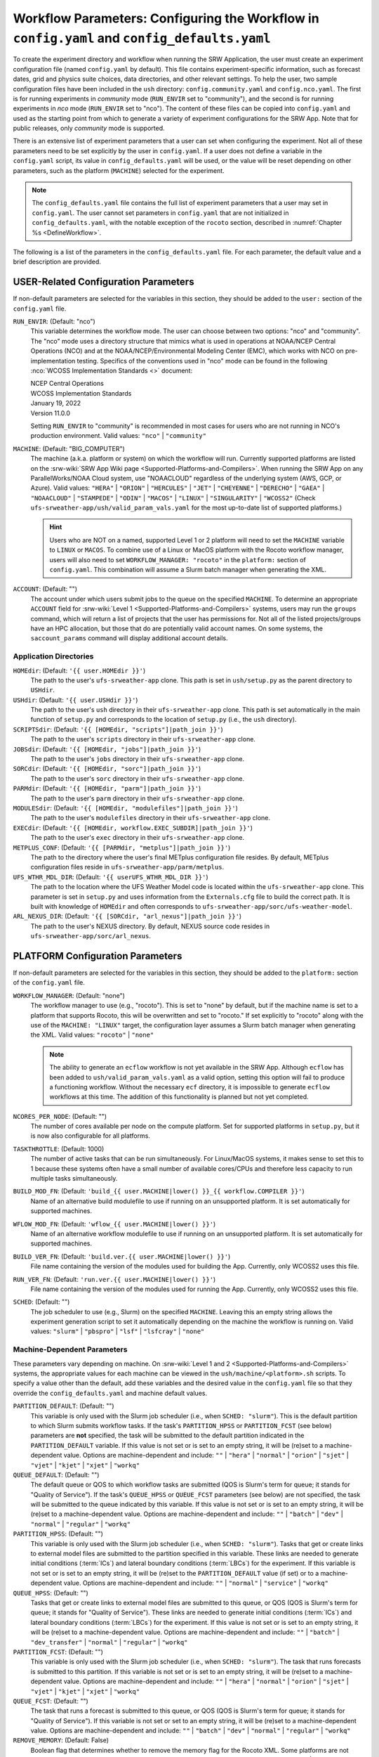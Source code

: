 .. _ConfigWorkflow:

================================================================================================
Workflow Parameters: Configuring the Workflow in ``config.yaml`` and ``config_defaults.yaml``		
================================================================================================
To create the experiment directory and workflow when running the SRW Application, the user must create an experiment configuration file (named ``config.yaml`` by default). This file contains experiment-specific information, such as forecast dates, grid and physics suite choices, data directories, and other relevant settings. To help the user, two sample configuration files have been included in the ``ush`` directory: ``config.community.yaml`` and ``config.nco.yaml``. The first is for running experiments in *community* mode (``RUN_ENVIR`` set to "community"), and the second is for running experiments in *nco* mode (``RUN_ENVIR`` set to "nco"). The content of these files can be copied into ``config.yaml`` and used as the starting point from which to generate a variety of experiment configurations for the SRW App. Note that for public releases, only *community* mode is supported. 

There is an extensive list of experiment parameters that a user can set when configuring the experiment. Not all of these parameters need to be set explicitly by the user in ``config.yaml``. If a user does not define a variable in the ``config.yaml`` script, its value in ``config_defaults.yaml`` will be used, or the value will be reset depending on other parameters, such as the platform (``MACHINE``) selected for the experiment. 

.. note::
   The ``config_defaults.yaml`` file contains the full list of experiment parameters that a user may set in ``config.yaml``. The user cannot set parameters in ``config.yaml`` that are not initialized in ``config_defaults.yaml``, with the notable exception of the ``rocoto`` section, described in :numref:`Chapter %s <DefineWorkflow>`.

The following is a list of the parameters in the ``config_defaults.yaml`` file. For each parameter, the default value and a brief description are provided. 

.. _user:

USER-Related Configuration Parameters
======================================

If non-default parameters are selected for the variables in this section, they should be added to the ``user:`` section of the ``config.yaml`` file. 

``RUN_ENVIR``: (Default: "nco")
   This variable determines the workflow mode. The user can choose between two options: "nco" and "community". The "nco" mode uses a directory structure that mimics what is used in operations at NOAA/NCEP Central Operations (NCO) and at the NOAA/NCEP/Environmental Modeling Center (EMC), which works with NCO on pre-implementation testing. Specifics of the conventions used in "nco" mode can be found in the following :nco:`WCOSS Implementation Standards <>` document:

   | NCEP Central Operations
   | WCOSS Implementation Standards
   | January 19, 2022
   | Version 11.0.0
   
   Setting ``RUN_ENVIR`` to "community" is recommended in most cases for users who are not running in NCO's production environment. Valid values: ``"nco"`` | ``"community"``

``MACHINE``: (Default: "BIG_COMPUTER")
   The machine (a.k.a. platform or system) on which the workflow will run. Currently supported platforms are listed on the :srw-wiki:`SRW App Wiki page <Supported-Platforms-and-Compilers>`. When running the SRW App on any ParallelWorks/NOAA Cloud system, use "NOAACLOUD" regardless of the underlying system (AWS, GCP, or Azure). Valid values: ``"HERA"`` | ``"ORION"`` | ``"HERCULES"`` | ``"JET"`` | ``"CHEYENNE"`` | ``"DERECHO"`` | ``"GAEA"`` |  ``"NOAACLOUD"`` | ``"STAMPEDE"`` | ``"ODIN"`` | ``"MACOS"`` | ``"LINUX"`` | ``"SINGULARITY"`` | ``"WCOSS2"`` (Check ``ufs-srweather-app/ush/valid_param_vals.yaml`` for the most up-to-date list of supported platforms.)

   .. hint::
      Users who are NOT on a named, supported Level 1 or 2 platform will need to set the ``MACHINE`` variable to ``LINUX`` or ``MACOS``. To combine use of a Linux or MacOS platform with the Rocoto workflow manager, users will also need to set ``WORKFLOW_MANAGER: "rocoto"`` in the ``platform:`` section of ``config.yaml``. This combination will assume a Slurm batch manager when generating the XML. 

``ACCOUNT``: (Default: "")
   The account under which users submit jobs to the queue on the specified ``MACHINE``. To determine an appropriate ``ACCOUNT`` field for :srw-wiki:`Level 1 <Supported-Platforms-and-Compilers>` systems, users may run the ``groups`` command, which will return a list of projects that the user has permissions for. Not all of the listed projects/groups have an HPC allocation, but those that do are potentially valid account names. On some systems, the ``saccount_params`` command will display additional account details. 

Application Directories
--------------------------

``HOMEdir``: (Default: ``'{{ user.HOMEdir }}'``)
   The path to the user's ``ufs-srweather-app`` clone. This path is set in ``ush/setup.py`` as the parent directory to ``USHdir``. 

``USHdir``: (Default: ``'{{ user.USHdir }}'``)
   The path to the user's ``ush`` directory in their ``ufs-srweather-app`` clone. This path is set automatically in the main function of ``setup.py`` and corresponds to the location of ``setup.py`` (i.e., the ``ush`` directory).

``SCRIPTSdir``: (Default: ``'{{ [HOMEdir, "scripts"]|path_join }}'``)
   The path to the user's ``scripts`` directory in their ``ufs-srweather-app`` clone.

``JOBSdir``: (Default: ``'{{ [HOMEdir, "jobs"]|path_join }}'``)
   The path to the user's ``jobs`` directory in their ``ufs-srweather-app`` clone.

``SORCdir``: (Default: ``'{{ [HOMEdir, "sorc"]|path_join }}'``)
   The path to the user's ``sorc`` directory in their ``ufs-srweather-app`` clone.

``PARMdir``: (Default: ``'{{ [HOMEdir, "parm"]|path_join }}'``)
   The path to the user's ``parm`` directory in their ``ufs-srweather-app`` clone.

``MODULESdir``: (Default: ``'{{ [HOMEdir, "modulefiles"]|path_join }}'``)
   The path to the user's ``modulefiles`` directory in their ``ufs-srweather-app`` clone.

``EXECdir``: (Default: ``'{{ [HOMEdir, workflow.EXEC_SUBDIR]|path_join }}'``)
   The path to the user's ``exec`` directory in their ``ufs-srweather-app`` clone.

``METPLUS_CONF``: (Default: ``'{{ [PARMdir, "metplus"]|path_join }}'``)
   The path to the directory where the user's final METplus configuration file resides. By default, METplus configuration files reside in ``ufs-srweather-app/parm/metplus``. 

``UFS_WTHR_MDL_DIR``: (Default: ``'{{ userUFS_WTHR_MDL_DIR }}'``)
   The path to the location where the UFS Weather Model code is located within the ``ufs-srweather-app`` clone. This parameter is set in ``setup.py`` and uses information from the ``Externals.cfg`` file to build the correct path. It is built with knowledge of ``HOMEdir`` and often corresponds to ``ufs-srweather-app/sorc/ufs-weather-model``.

``ARL_NEXUS_DIR``: (Default: ``'{{ [SORCdir, "arl_nexus"]|path_join }}'``)
   The path to the user's NEXUS directory. By default, NEXUS source code resides in ``ufs-srweather-app/sorc/arl_nexus``.

.. _PlatformConfig:

PLATFORM Configuration Parameters
=====================================

If non-default parameters are selected for the variables in this section, they should be added to the ``platform:`` section of the ``config.yaml`` file. 

``WORKFLOW_MANAGER``: (Default: "none")
   The workflow manager to use (e.g., "rocoto"). This is set to "none" by default, but if the machine name is set to a platform that supports Rocoto, this will be overwritten and set to "rocoto." If set explicitly to "rocoto" along with the use of the ``MACHINE: "LINUX"`` target, the configuration layer assumes a Slurm batch manager when generating the XML. Valid values: ``"rocoto"`` | ``"none"``

   .. note:: 

      The ability to generate an ``ecflow`` workflow is not yet available in the SRW App. Although ``ecflow`` has been added to ``ush/valid_param_vals.yaml`` as a valid option, setting this option will fail to produce a functioning workflow. 
      Without the necessary ``ecf`` directory, it is impossible to generate ``ecflow`` workflows at this time. The addition of this functionality is planned but not yet completed. 

``NCORES_PER_NODE``: (Default: "")
   The number of cores available per node on the compute platform. Set for supported platforms in ``setup.py``, but it is now also configurable for all platforms.

``TASKTHROTTLE``: (Default: 1000)
  The number of active tasks that can be run simultaneously. For Linux/MacOS systems, it makes sense to set this to 1 because these systems often have a small number of available cores/CPUs and therefore less capacity to run multiple tasks simultaneously. 

``BUILD_MOD_FN``: (Default: ``'build_{{ user.MACHINE|lower() }}_{{ workflow.COMPILER }}'``)
   Name of an alternative build modulefile to use if running on an unsupported platform. It is set automatically for supported machines.

``WFLOW_MOD_FN``: (Default: ``'wflow_{{ user.MACHINE|lower() }}'``)
   Name of an alternative workflow modulefile to use if running on an unsupported platform. It is set automatically for supported machines.

``BUILD_VER_FN``: (Default: ``'build.ver.{{ user.MACHINE|lower() }}'``)
   File name containing the version of the modules used for building the App. Currently, only WCOSS2 uses this file.

``RUN_VER_FN``: (Default: ``'run.ver.{{ user.MACHINE|lower() }}'``)
   File name containing the version of the modules used for running the App. Currently, only WCOSS2 uses this file.

.. _sched:

``SCHED``: (Default: "")
   The job scheduler to use (e.g., Slurm) on the specified ``MACHINE``. Leaving this an empty string allows the experiment generation script to set it automatically depending on the machine the workflow is running on. Valid values: ``"slurm"`` | ``"pbspro"`` | ``"lsf"`` | ``"lsfcray"`` | ``"none"``


Machine-Dependent Parameters
-------------------------------
These parameters vary depending on machine. On :srw-wiki:`Level 1 and 2 <Supported-Platforms-and-Compilers>` systems, the appropriate values for each machine can be viewed in the ``ush/machine/<platform>.sh`` scripts. To specify a value other than the default, add these variables and the desired value in the ``config.yaml`` file so that they override the ``config_defaults.yaml`` and machine default values. 

``PARTITION_DEFAULT``: (Default: "")
   This variable is only used with the Slurm job scheduler (i.e., when ``SCHED: "slurm"``). This is the default partition to which Slurm submits workflow tasks. If the task's ``PARTITION_HPSS`` or ``PARTITION_FCST`` (see below) parameters are **not** specified, the task will be submitted to the default partition indicated in the ``PARTITION_DEFAULT`` variable. If this value is not set or is set to an empty string, it will be (re)set to a machine-dependent value. Options are machine-dependent and include: ``""`` | ``"hera"`` | ``"normal"`` | ``"orion"`` | ``"sjet"`` | ``"vjet"`` | ``"kjet"`` | ``"xjet"`` | ``"workq"``

``QUEUE_DEFAULT``: (Default: "")
   The default queue or QOS to which workflow tasks are submitted (QOS is Slurm's term for queue; it stands for "Quality of Service"). If the task's ``QUEUE_HPSS`` or ``QUEUE_FCST`` parameters (see below) are not specified, the task will be submitted to the queue indicated by this variable. If this value is not set or is set to an empty string, it will be (re)set to a machine-dependent value. Options are machine-dependent and include: ``""`` | ``"batch"`` | ``"dev"`` | ``"normal"`` | ``"regular"`` | ``"workq"``

``PARTITION_HPSS``: (Default: "")
   This variable is only used with the Slurm job scheduler (i.e., when ``SCHED: "slurm"``). Tasks that get or create links to external model files are submitted to the partition specified in this variable. These links are needed to generate initial conditions (:term:`ICs`) and lateral boundary conditions (:term:`LBCs`) for the experiment. If this variable is not set or is set to an empty string, it will be (re)set to the ``PARTITION_DEFAULT`` value (if set) or to a machine-dependent value. Options are machine-dependent and include: ``""`` | ``"normal"`` | ``"service"`` | ``"workq"``

``QUEUE_HPSS``: (Default: "")
   Tasks that get or create links to external model files are submitted to this queue, or QOS (QOS is Slurm's term for queue; it stands for "Quality of Service"). These links are needed to generate initial conditions (:term:`ICs`) and lateral boundary conditions (:term:`LBCs`) for the experiment. If this value is not set or is set to an empty string, it will be (re)set to a machine-dependent value. Options are machine-dependent and include: ``""`` | ``"batch"`` | ``"dev_transfer"`` | ``"normal"`` | ``"regular"`` | ``"workq"``

``PARTITION_FCST``: (Default: "")
   This variable is only used with the Slurm job scheduler (i.e., when ``SCHED: "slurm"``). The task that runs forecasts is submitted to this partition. If this variable is not set or is set to an empty string, it will be (re)set to a machine-dependent value. Options are machine-dependent and include: ``""`` | ``"hera"`` | ``"normal"`` | ``"orion"`` | ``"sjet"`` | ``"vjet"`` | ``"kjet"`` | ``"xjet"`` | ``"workq"``

``QUEUE_FCST``: (Default: "")
   The task that runs a forecast is submitted to this queue, or QOS (QOS is Slurm's term for queue; it stands for "Quality of Service"). If this variable is not set or set to an empty string, it will be (re)set to a machine-dependent value. Options are machine-dependent and include: ``""`` | ``"batch"`` | ``"dev"`` | ``"normal"`` | ``"regular"`` | ``"workq"``

``REMOVE_MEMORY``: (Default: False)
  Boolean flag that determines whether to remove the memory flag for the Rocoto XML. Some platforms are not configured to accept the memory flag, so it must not be included in the XML. Valid values: ``True`` | ``False``

Parameters for Running Without a Workflow Manager
-----------------------------------------------------
These settings define platform-specific run commands. Users should set run commands for platforms without a workflow manager. These values will be ignored unless ``WORKFLOW_MANAGER: "none"``.

``RUN_CMD_UTILS``: (Default: "")
   The run command for MPI-enabled pre-processing utilities (e.g., ``shave``, ``orog``, ``sfc_climo_gen``). This can be left blank for smaller domains, in which case the executables will run without :term:`MPI`. Users may need to use an ``mpirun`` or similar command for launching an MPI-enabled executable depending on their machine and MPI installation.

``RUN_CMD_FCST``: (Default: "")
   The run command for the model forecast step. 

``RUN_CMD_POST``: (Default: "")
   The run command for post-processing (via the :term:`UPP`). Can be left blank for smaller domains, in which case UPP will run without :term:`MPI`.

``RUN_CMD_PRDGEN``: (Default: "")
  The run command for the product generation job.

``RUN_CMD_SERIAL``: (Default: "")
  The run command for some serial jobs.

``RUN_CMD_NEXUS``: (Default: "")
  The run command for the AQM NEXUS tasks.

``RUN_CMD_AQMLBC``: (Default: "")
  The run command for the ``aqm_lbcs`` task.

``SCHED_NATIVE_CMD``: (Default: "")
   Allows an extra parameter to be passed to the job scheduler (Slurm or PBSPRO) via XML Native command. 

``PRE_TASK_CMDS``: (Default: "")
   Pre-task commands such as ``ulimit`` needed by tasks. For example: ``'{ ulimit -s unlimited; ulimit -a; }'``


Other Platform-Specific Directories
--------------------------------------

``DOMAIN_PREGEN_BASEDIR``: (Default: "")
   For use in NCO mode only (``RUN_ENVIR: "nco"``). The base directory containing pregenerated grid, orography, and surface climatology files. This is an alternative for setting ``GRID_DIR``, ``OROG_DIR``, and ``SFC_CLIMO_DIR`` individually. For the pregenerated grid specified by ``PREDEF_GRID_NAME``, these "fixed" files are located in: 

   .. code-block:: console 

      ${DOMAIN_PREGEN_BASEDIR}/${PREDEF_GRID_NAME}

   The workflow scripts will create a symlink in the experiment directory that will point to a subdirectory (having the same name as the experiment grid) under this directory.

Test Directories
----------------------

These directories are used only by the ``run_WE2E_tests.py`` script, so they are not used unless the user runs a Workflow End-to-End (WE2E) test (see :numref:`Section %s <WE2E_tests>`). Their function corresponds to the same variables without the ``TEST_`` prefix. Users typically should not modify these variables. For any alterations, the logic in the ``run_WE2E_tests.py`` script would need to be adjusted accordingly.

``TEST_EXTRN_MDL_SOURCE_BASEDIR``: (Default: "")
   This parameter allows testing of user-staged files in a known location on a given platform. This path contains a limited dataset and likely will not be useful for most user experiments. 

``TEST_AQM_INPUT_BASEDIR``: (Default: "")
   The path to user-staged AQM fire emission data for WE2E testing. 

``TEST_PREGEN_BASEDIR``: (Default: "")
   Similar to ``DOMAIN_PREGEN_BASEDIR``, this variable sets the base directory containing pregenerated grid, orography, and surface climatology files for WE2E tests. This is an alternative for setting ``GRID_DIR``, ``OROG_DIR``, and ``SFC_CLIMO_DIR`` individually. 

``TEST_ALT_EXTRN_MDL_SYSBASEDIR_ICS``, ``TEST_ALT_EXTRN_MDL_SYSBASEDIR_LBCS``: (Default: "")
   These parameters are used by the testing script to test the mechanism that allows users to point to a data stream on disk. They set up a sandbox location that mimics the stream in a more controlled way and test the ability to access :term:`ICS` or :term:`LBCS`, respectively. 

``TEST_CCPA_OBS_DIR``, ``TEST_MRMS_OBS_DIR``, ``TEST_NDAS_OBS_DIR``: (Default: "")
These parameters are used by the testing script to test the mechanism that allows user to point to data streams on disk for observation data for verification tasks. They test the ability for users to set ``CCPA_OBS_DIR``, ``MRMS_OBS_DIR``, and ``NDAS_OBS_DIR`` respectively.

``TEST_VX_FCST_INPUT_BASEDIR``: (Default: "") 
   The path to user-staged forecast files for WE2E testing of verificaton using user-staged forecast files in a known location on a given platform. 

.. _SystemFixedFiles:

Fixed File Directory Parameters
----------------------------------

These parameters are associated with the fixed (i.e., static) files. On :srw-wiki:`Level 1 & 2 <Supported-Platforms-and-Compilers>` systems, fixed files are pre-staged with paths defined in the ``setup.py`` script. Because the default values are platform-dependent, they are set to a null string in ``config_defaults.yaml``. Then these null values are overwritten in ``setup.py`` with machine-specific values or with a user-specified value from ``config.yaml``.

``FIXgsm``: (Default: "")
   Path to the system directory containing the majority of fixed (i.e., time-independent) files that are needed to run the FV3-LAM model.

``FIXaer``: (Default: "")
   Path to the system directory containing :term:`MERRA2` aerosol climatology files. Only used if running with a physics suite that uses Thompson microphysics.

``FIXlut``: (Default: "")
   Path to the system directory containing the lookup tables for optics properties. Only used if running with a physics suite that uses Thompson microphysics.

``FIXorg``: (Default: "")
   Path to the system directory containing static orography data (used by the ``make_orog`` task). Can be the same as ``FIXgsm``.

``FIXsfc``: (Default: "")
   Path to the system directory containing the static surface climatology input fields, used by ``sfc_climo_gen``. These files are only used if the ``MAKE_SFC_CLIMO`` task is meant to run.

``FIXshp``: (Default: "")
   System directory containing the graphics shapefiles. On Level 1 systems, these are set within the machine files. Users on other systems will need to provide the path to the directory that contains the *Natural Earth* shapefiles.

``FIXaqm``: (Default: "")
   Path to system directory containing AQM fixed files.

``FIXemis``: (Default: "")
   Path to system directory containing AQM emission data files.

``FIXcrtm``: (Default: "")
   Path to system directory containing CRTM fixed files. 

``FIXcrtmupp``: (Default: "")
  Path to system directory containing CRTM fixed files specifically for UPP.

``EXTRN_MDL_DATA_STORES``: (Default: "")
   A list of data stores where the scripts should look for external model data. The list is in priority order. If disk information is provided via ``USE_USER_STAGED_EXTRN_FILES`` or a known location on the platform, the disk location will be highest priority. Valid values (in priority order): ``disk`` | ``hpss`` | ``aws`` | ``nomads``. 

.. _workflow:

WORKFLOW Configuration Parameters
=====================================

If non-default parameters are selected for the variables in this section, they should be added to the ``workflow:`` section of the ``config.yaml`` file. 

``WORKFLOW_ID``: (Default: "")
   Unique ID for the workflow run that will be set in ``setup.py``.

``RELATIVE_LINK_FLAG``: (Default: "--relative")
   How to make links. The default is relative links; users may set an empty string for absolute paths in links.

.. _Cron:

Cron-Associated Parameters
------------------------------

Cron is a job scheduler accessed through the command-line on UNIX-like operating systems. It is useful for automating tasks such as the ``rocotorun`` command, which launches each workflow task in the SRW App. Cron periodically checks a cron table (aka crontab) to see if any tasks are ready to execute. If so, it runs them. 

``USE_CRON_TO_RELAUNCH``: (Default: false)
   Flag that determines whether to add a line to the user's cron table, which calls the experiment launch script every ``CRON_RELAUNCH_INTVL_MNTS`` minutes. Valid values: ``True`` | ``False``

``CRON_RELAUNCH_INTVL_MNTS``: (Default: 3)
   The interval (in minutes) between successive calls of the experiment launch script by a cron job to (re)launch the experiment (so that the workflow for the experiment kicks off where it left off). This is used only if ``USE_CRON_TO_RELAUNCH`` is set to true.

``CRONTAB_LINE``: (Default: "")
   The launch command that will appear in the crontab (e.g., ``*/3 * * * * cd <path/to/experiment/subdirectory> && ./launch_FV3LAM_wflow.sh called_from_cron="TRUE"``).

``LOAD_MODULES_RUN_TASK_FP``: (Default: ``'{{ [user.USHdir, "load_modules_run_task.sh"]|path_join }}'``)
   Path to the ``load_modules_run_task.sh`` file. 

.. _DirParams:

Directory Parameters
-----------------------

``EXPT_BASEDIR``: (Default: "")
   The full path to the base directory in which the experiment directory (``EXPT_SUBDIR``) will be created. If this is not specified or if it is set to an empty string, it will default to ``${HOMEdir}/../expt_dirs``, where ``${HOMEdir}`` contains the full path to the ``ufs-srweather-app`` directory. If set to a relative path, the provided path will be appended to the default value ``${HOMEdir}/../expt_dirs``. For example, if ``EXPT_BASEDIR=some/relative/path`` (i.e. a path that does not begin with ``/``), the value of ``EXPT_BASEDIR`` used by the workflow will be ``EXPT_BASEDIR=${HOMEdir}/../expt_dirs/some/relative/path``.

``EXPT_SUBDIR``: (Default: 'experiment')
   If ``EXPTDIR`` is not specified, ``EXPT_SUBDIR`` represents the name of the experiment directory (*not* the full path). 

``EXEC_SUBDIR``: (Default: "exec")
   The name of the subdirectory of ``ufs-srweather-app`` where executables are installed.

``EXPTDIR``: (Default: ``'{{ [workflow.EXPT_BASEDIR, workflow.EXPT_SUBDIR]|path_join }}'``)
   The full path to the experiment directory. By default, this value will point to ``"${EXPT_BASEDIR}/${EXPT_SUBDIR}"``, but the user can define it differently in the configuration file if desired. 

``WFLOW_FLAG_FILES_DIR``: (Default: ``'{{ [workflow.EXPTDIR, "wflow_flag_files"]|path_join }}'``)
    Directory in which flag files marking completion of various workflow tasks can be placed.

Pre-Processing File Separator Parameters
--------------------------------------------

``DOT_OR_USCORE``: (Default: "_")
   This variable sets the separator character(s) to use in the names of the grid, mosaic, and orography fixed files. Ideally, the same separator should be used in the names of these fixed files as in the surface climatology fixed files. Valid values: ``"_"`` | ``"."``

Set File Name Parameters
----------------------------

``CONSTANTS_FN``: (Default: "constants.yaml")
   Name of the file containing definitions of various mathematical, physical, and SRW App constants.

``RGNL_GRID_NML_FN``: (Default: "regional_grid.nml")
   Name of the file containing namelist settings for the code that generates an "ESGgrid" regional grid.

``FV3_NML_FN``: (Default: "input.nml")
   Name of the forecast model's namelist file. It includes the information in ``FV3_NML_BASE_SUITE_FN`` (i.e., ``input.nml.FV3``),  ``FV3_NML_YAML_CONFIG_FN`` (i.e., ``FV3.input.yml``), and the user configuration file (i.e., ``config.yaml``).

``FV3_NML_BASE_SUITE_FN``: (Default: ``"{{ FV3_NML_FN }}.FV3"``)
   Name of the Fortran file containing the forecast model's base suite namelist (i.e., the portion of the namelist that is common to all physics suites). By default, it will be named ``input.nml.FV3``. 

``FV3_NML_YAML_CONFIG_FN``: (Default: ``"FV3.input.yml"``)
   Name of the YAML configuration file containing the forecast model's namelist settings for various physics suites.

``FV3_NML_BASE_ENS_FN``: (Default: ``"{{ FV3_NML_FN }}.base_ens"``)
   Name of the Fortran file containing the forecast model's base ensemble namelist (i.e., the original namelist file from which each of the ensemble members' namelist files is generated).

``FV3_EXEC_FN``: (Default: "ufs_model")
   Name to use for the forecast model executable. 

``DATA_TABLE_FN``: ( Default: "data_table")
   Name of the file that contains the data table read in by the forecast model. 

``DIAG_TABLE_FN``: ( Default: "diag_table")
   Prefix for the name of the file that specifies the output fields of the forecast model. 

``FIELD_TABLE_FN``: ( Default: "field_table")
   Prefix for the name of the file that specifies the :term:`tracers <tracer>` that the forecast model will read in from the :term:`IC/LBC <ICs/LBCs>` files.

.. _tmpl-fn-warning:

.. attention::

   For the file names below, the SRW App expects to read in the default value set in ``setup.py`` (e.g., ``diag_table.{CCPP_PHYS_SUITE}``), and users should **not** specify a value for these variables in their configuration file (i.e., ``config.yaml``) unless (1) the file name required by the model changes and (2) they also change the names of the corresponding files in the ``ufs-srweather-app/parm`` directory (e.g., change the names of ``diag_table`` options in ``parm`` when setting ``DIAG_TABLE_TMPL_FN``).

``DIAG_TABLE_TMPL_FN``: (Default: ``'diag_table.{{ CCPP_PHYS_SUITE }}'``)
   Name of a template file that specifies the output fields of the forecast model. The selected physics suite is appended to this file name in ``setup.py``, taking the form ``{DIAG_TABLE_TMPL_FN}.{CCPP_PHYS_SUITE}``. In general, users should not set this variable in their configuration file (see :ref:`note <tmpl-fn-warning>`).

``FIELD_TABLE_TMPL_FN``: (Default: ``'field_table.{{ CCPP_PHYS_SUITE }}'``)
   Name of a template file that specifies the :term:`tracers <tracer>` that the forecast model will read in from the :term:`IC/LBC <ICs/LBCs>` files. The selected physics suite is appended to this file name in ``setup.py``, taking the form ``{FIELD_TABLE_TMPL_FN}.{CCPP_PHYS_SUITE}``. In general, users should not set this variable in their configuration file (see :ref:`note <tmpl-fn-warning>`).

``MODEL_CONFIG_FN``: (Default: "model_configure")
   Name of a file that contains settings and configurations for the :term:`NUOPC`/:term:`ESMF` main component. In general, users should not set this variable in their configuration file (see :ref:`note <tmpl-fn-warning>`).

``UFS_CONFIG_FN``: (Default: "ufs.configure")
   Name of a template file that contains information about the various :term:`UFS` components and their run sequence. In general, users should not set this variable in their configuration file (see :ref:`note <tmpl-fn-warning>`).

``AQM_RC_FN``: (Default: "aqm.rc")
   Name of resource file for NOAA Air Quality Model (AQM). 

``AQM_RC_TMPL_FN``: (Default: "aqm.rc")
   Template file name of resource file for NOAA Air Quality Model (AQM). 

``FIRE_NML_FN``: (Default: "namelist.fire")
   Name of namelist file for UFS_FIRE capability. 

Set File Path Parameters
----------------------------

``FV3_NML_BASE_SUITE_FP``: (Default: ``'{{ [user.PARMdir, FV3_NML_BASE_SUITE_FN]|path_join }}'``)
   Path to the ``FV3_NML_BASE_SUITE_FN`` file. 

``FV3_NML_YAML_CONFIG_FP``: (Default: ``'{{ [user.PARMdir, FV3_NML_YAML_CONFIG_FN]|path_join }}'``)
   Path to the ``FV3_NML_YAML_CONFIG_FN`` file. 

``FV3_NML_BASE_ENS_FP``: (Default: ``'{{ [EXPTDIR, FV3_NML_BASE_ENS_FN]|path_join }}'``)
   Path to the ``FV3_NML_BASE_ENS_FN`` file. 

``DATA_TABLE_TMPL_FP``: (Default: ``'{{ [user.PARMdir, DATA_TABLE_FN]|path_join }}'``)
   Path to the ``DATA_TABLE_FN`` file. 

``DIAG_TABLE_TMPL_FP``: (Default: ``'{{ [user.PARMdir, DIAG_TABLE_TMPL_FN]|path_join }}'``)
   Path to the ``DIAG_TABLE_TMPL_FN`` file. 

``FIELD_TABLE_TMPL_FP``: (Default: ``'{{ [user.PARMdir, FIELD_TABLE_TMPL_FN]|path_join }}'``)
   Path to the ``FIELD_TABLE_TMPL_FN`` file. 

``MODEL_CONFIG_TMPL_FP``: (Default: ``'{{ [user.PARMdir, MODEL_CONFIG_FN]|path_join }}'``) 
   Path to the ``MODEL_CONFIG_FN`` file.

``UFS_CONFIG_TMPL_FP``: (Default: ``'{{ [user.PARMdir, UFS_CONFIG_FN]|path_join }}'``) 
   Path to the ``UFS_CONFIG_FN`` file. 

``AQM_RC_TMPL_FP``: (Default: ``'{{ [user.PARMdir, AQM_RC_TMPL_FN]|path_join }}'``) 
   Path to the ``AQM_RC_TMPL_FN`` file. 

``FIRE_NML_BASE_FP``: (Default: ``'{{ [user.PARMdir, FIRE_NML_FN]|path_join }}'``)
   Path to the ``FIRE_NML_FN`` file in the ``parm`` directory.

*Experiment Directory* Files and Paths
------------------------------------------

This section contains files and paths to files that are staged in the experiment directory at configuration time. 

``DATA_TABLE_FP``: (Default: ``'{{ [EXPTDIR, DATA_TABLE_FN]|path_join }}'``)
   Path to the data table in the experiment directory. 

``FIELD_TABLE_FP``: (Default: ``'{{ [EXPTDIR, FIELD_TABLE_FN]|path_join }}'``)
   Path to the field table in the experiment directory. (The field table specifies tracers that the forecast model reads in.)

``UFS_CONFIG_FP``: (Default: ``'{{ [EXPTDIR, UFS_CONFIG_FN]|path_join }}'``)
   Path to the ``UFS_CONFIG_FN`` file in the experiment directory. 

``FV3_NML_FP``: (Default: ``'{{ [EXPTDIR, FV3_NML_FN]|path_join }}'``)
   Path to the ``FV3_NML_FN`` file in the experiment directory.

``FV3_NML_STOCH_FP``: (Default: ``'{{ [EXPTDIR, [FV3_NML_FN, "_stoch"]|join ]|path_join }}'``)
   Path to a namelist file that includes stochastic physics namelist parameters. 

``FIRE_NML_FP``: (Default: ``'{{ [EXPTDIR, FIRE_NML_FN]|path_join }}'``)
   Path to the ``FIRE_NML_FN`` file in the experiment directory.

``FCST_MODEL``: (Default: "ufs-weather-model")
   Name of forecast model. Valid values: ``"ufs-weather-model"`` | ``"fv3gfs_aqm"``

``WFLOW_XML_FN``: (Default: "FV3LAM_wflow.xml")
   Name of the Rocoto workflow XML file that the experiment generation script creates. This file defines the workflow for the experiment.

``GLOBAL_VAR_DEFNS_FN``: (Default: "var_defns.yaml")
   Name of the auto-generated experiment configuration file. It contains the primary experiment variables defined in this default configuration script and in the user-specified configuration as well as secondary experiment variables generated by the experiment generation script from machine files and other settings. This file is the primary source of information used in the scripts at run time.

``ROCOTO_YAML_FN``: (Default: "rocoto_defns.yaml")
   Name of the YAML file containing the YAML workflow definition from which the Rocoto XML file is created.

``EXTRN_MDL_VAR_DEFNS_FN``: (Default: "extrn_mdl_var_defns")
   Name of the file (a shell script) containing the definitions of variables associated with the external model from which :term:`ICs` or :term:`LBCs` are generated. This file is created by the ``GET_EXTRN_*`` task because the values of the variables it contains are not known before this task runs. The file is then sourced by the ``MAKE_ICS`` and ``MAKE_LBCS`` tasks.

``WFLOW_LAUNCH_SCRIPT_FN``: (Default: "launch_FV3LAM_wflow.sh")
   Name of the script that can be used to (re)launch the experiment's Rocoto workflow.

``WFLOW_LAUNCH_LOG_FN``: (Default: "log.launch_FV3LAM_wflow")
   Name of the log file that contains the output from successive calls to the workflow launch script (``WFLOW_LAUNCH_SCRIPT_FN``).

``GLOBAL_VAR_DEFNS_FP``: (Default: ``'{{ [EXPTDIR, GLOBAL_VAR_DEFNS_FN] |path_join }}'``) 
   Path to the global variable definition file (``GLOBAL_VAR_DEFNS_FN``) in the experiment directory. 

``ROCOTO_YAML_FP``: (Default: ``'{{ [EXPTDIR, ROCOTO_YAML_FN] |path_join }}'``)
   Path to the Rocoto YAML configuration file (``ROCOTO_YAML_FN``) in the experiment directory. 

``WFLOW_LAUNCH_SCRIPT_FP``: (Default: ``'{{ [user.USHdir, WFLOW_LAUNCH_SCRIPT_FN] |path_join }}'``) 
   Path to the workflow launch script (``WFLOW_LAUNCH_SCRIPT_FN``) in the experiment directory. 

``WFLOW_LAUNCH_LOG_FP``: (Default: ``'{{ [EXPTDIR, WFLOW_LAUNCH_LOG_FN] |path_join }}'``) 
   Path to the log file (``WFLOW_LAUNCH_LOG_FN``) in the experiment directory that contains output from successive calls to the workflow launch script. 

Experiment Fix File Paths
---------------------------

These parameters are associated with the fixed (i.e., static) files. Unlike the file path parameters in :numref:`Section %s <SystemFixedFiles>`, which pertain to the locations of system data, the parameters in this section indicate fix file paths within the experiment directory (``$EXPTDIR``).  

``FIXdir``: (Default: ``'{{ EXPTDIR }}'``)
   Location where fix files will be stored for a given experiment.

``FIXam``: (Default: ``'{{ [FIXdir, "fix_am"]|path_join }}'``)
   Directory containing the fixed files (or symlinks to fixed files) for various fields on global grids (which are usually much coarser than the native FV3-LAM grid).

``FIXclim``: (Default: ``'{{ [FIXdir, "fix_clim"]|path_join }}'``)
   Directory containing the MERRA2 aerosol climatology data file and lookup tables for optics properties.

``FIXlam``: (Default: ``'{{ [FIXdir, "fix_lam"]|path_join }}'``)
   Directory containing the fixed files (or symlinks to fixed files) for the grid, orography, and surface climatology on the native FV3-LAM grid.

``THOMPSON_MP_CLIMO_FN``: (Default: "Thompson_MP_MONTHLY_CLIMO.nc")
   Name of file that contains aerosol climatology data. It can be used to generate approximate versions of the aerosol fields needed by Thompson microphysics. This file will be used to generate such approximate aerosol fields in the :term:`ICs` and :term:`LBCs` if Thompson MP is included in the physics suite and if the external model for ICs or LBCs does not already provide these fields.
   
``THOMPSON_MP_CLIMO_FP``: (Default: ``'{{ [FIXam, THOMPSON_MP_CLIMO_FN]|path_join }}'``)
   Path to the file that contains aerosol climatology data (i.e., path to ``THOMPSON_MP_CLIMO_FN``). 

.. _CCPP_Params:

CCPP Parameter
-----------------

``CCPP_PHYS_SUITE``: (Default: "FV3_GFS_v16")
   This parameter indicates which :term:`CCPP` (Common Community Physics Package) physics suite to use for the forecast(s). The choice of physics suite determines the forecast model's namelist file, the diagnostics table file, the field table file, and the XML physics suite definition file, which are staged in the experiment directory or the :term:`cycle` directories under it. 

   .. note:: 
      For information on *stochastic physics* parameters, see :numref:`Section %s <stochastic-physics>`.
   
   **Current supported settings for the CCPP parameter are:** 

   | ``"FV3_GFS_v16"`` 
   | ``"FV3_RRFS_v1beta"`` 
   | ``"FV3_HRRR"``
   | ``"FV3_WoFS_v0"``
   | ``"FV3_RAP"``

   Other valid values can be found in the ``ush/valid_param_vals.yaml`` `file <https://github.com/ufs-community/ufs-srweather-app/blob/release/public-v2.2.0/ush/valid_param_vals.yaml>`__, but users cannot expect full support for these schemes.

``CCPP_PHYS_SUITE_FN``: (Default: ``'suite_{{ CCPP_PHYS_SUITE }}.xml'``)
   The name of the suite definition file (SDF) used for the experiment. 

``CCPP_PHYS_SUITE_IN_CCPP_FP``: (Default: ``'{{ [user.UFS_WTHR_MDL_DIR, "FV3", "ccpp", "suites", CCPP_PHYS_SUITE_FN] |path_join }}'``)
   The full path to the suite definition file (SDF) in the forecast model's directory structure (e.g., ``/path/to/ufs-srweather-app/sorc/ufs-weather-model/FV3/ccpp/suites/$CCPP_PHYS_SUITE_FN``). 

``CCPP_PHYS_SUITE_FP``: (Default: ``'{{ [workflow.EXPTDIR, CCPP_PHYS_SUITE_FN]|path_join }}'``)
   The full path to the suite definition file (SDF) in the experiment directory. 

``CCPP_PHYS_DIR``: (Default: ``'{{ [user.UFS_WTHR_MDL_DIR, "FV3", "ccpp", "physics", "physics", "SFC_Models", "Land", "Noahmp"] |path_join }}'``)
   The directory containing the CCPP physics source code. This is needed to link table(s) contained in that repository. 

Field Dictionary Parameters
------------------------------

``FIELD_DICT_FN``: (Default: "fd_ufs.yaml")
   The name of the field dictionary file. This file is a community-based dictionary for shared coupling fields and is automatically generated by the :term:`NUOPC` Layer. 

``FIELD_DICT_IN_UWM_FP``: (Default: ``'{{ [user.UFS_WTHR_MDL_DIR, "tests", "parm", FIELD_DICT_FN]|path_join }}'``)
   The full path to ``FIELD_DICT_FN`` within the forecast model's directory structure (e.g., ``/path/to/ufs-srweather-app/sorc/ufs-weather-model/tests/parm/$FIELD_DICT_FN``).

``FIELD_DICT_FP``: (Default: ``'{{ [workflow.EXPTDIR, FIELD_DICT_FN]|path_join }}'``)
   The full path to ``FIELD_DICT_FN`` in the experiment directory.

.. _GridGen:

Grid Generation Parameters
------------------------------

``GRID_GEN_METHOD``: (Default: "")
   This variable specifies which method to use to generate a regional grid in the horizontal plane. The values that it can take on are:

   * ``"ESGgrid"``: The "ESGgrid" method will generate a regional version of the Extended Schmidt Gnomonic (ESG) grid using the map projection developed by Jim Purser of EMC (:cite:t:`Purser_2020`). "ESGgrid" is the preferred grid option. More information on the ESG grid is available at :srw-wiki:`Purser_UIFCW_2023.pdf`.

   * ``"GFDLgrid"``: The "GFDLgrid" method first generates a "parent" global cubed-sphere grid. Then a portion from tile 6 of the global grid is used as the regional grid. This regional grid is referred to in the grid generation scripts as "tile 7," even though it does not correspond to a complete tile. The forecast is run only on the regional grid (i.e., on tile 7, not on tiles 1 through 6). Note that the "GFDLgrid" method is the legacy grid generation method. It is not supported in *all* predefined domains. 

.. attention::

   If the experiment uses a **predefined grid** (i.e., if ``PREDEF_GRID_NAME`` is set to the name of a valid predefined grid), then ``GRID_GEN_METHOD`` will be reset to the value of ``GRID_GEN_METHOD`` for that grid. This will happen regardless of whether ``GRID_GEN_METHOD`` is assigned a value in the experiment configuration file; any value assigned will be overwritten.

.. note::

   If the experiment uses a **user-defined grid** (i.e., if ``PREDEF_GRID_NAME`` is set to a null string), then ``GRID_GEN_METHOD`` must be set in the experiment configuration file. Otherwise, the experiment generation will fail because the generation scripts check to ensure that the grid name is set to a non-empty string before creating the experiment directory.

.. _PredefGrid:

Predefined Grid Parameters
------------------------------

``PREDEF_GRID_NAME``: (Default: "")
   This parameter indicates which (if any) predefined regional grid to use for the experiment. Setting ``PREDEF_GRID_NAME`` provides a convenient method of specifying a commonly used set of grid-dependent parameters. The predefined grid settings can be viewed in the script ``ush/set_predef_grid_params.yaml``. 
   
   **Currently supported options:**
   
   | ``"RRFS_CONUS_25km"``
   | ``"RRFS_CONUS_13km"``
   | ``"RRFS_CONUS_3km"``
   | ``"SUBCONUS_Ind_3km"``
   | ``"RRFS_NA_13km"``
   
   **Other valid values include:**

   | ``"AQM_NA_13km"``
   | ``"CONUS_25km_GFDLgrid"`` 
   | ``"CONUS_3km_GFDLgrid"``
   | ``"GSD_HRRR_25km"``
   | ``"RRFS_AK_13km"``
   | ``"RRFS_AK_3km"`` 
   | ``"RRFS_CONUScompact_25km"``
   | ``"RRFS_CONUScompact_13km"``
   | ``"RRFS_CONUScompact_3km"``
   | ``"RRFS_NA_3km"``
   | ``"WoFS_3km"``

.. note::

   * If ``PREDEF_GRID_NAME`` is set to a valid predefined grid name, the grid generation method, the (native) grid parameters, and the write component grid parameters are set to predefined values for the specified grid, overwriting any settings of these parameters in the user-specified experiment configuration file (``config.yaml``). In addition, if the time step ``DT_ATMOS`` and the computational parameters (``LAYOUT_X``, ``LAYOUT_Y``, and ``BLOCKSIZE``) are not specified in that configuration file, they are also set to predefined values for the specified grid.

   * If ``PREDEF_GRID_NAME`` is set to an empty string, it implies that the user will provide the native grid parameters in the user-specified experiment configuration file (``config.yaml``).  In this case, the grid generation method, the native grid parameters, the write component grid parameters, the main time step (``DT_ATMOS``), and the computational parameters (``LAYOUT_X``, ``LAYOUT_Y``, and ``BLOCKSIZE``) must be set in the configuration file. Otherwise, the values of the parameters in the default experiment configuration file (``config_defaults.yaml``) will be used.

Forecast Parameters
----------------------
``DATE_FIRST_CYCL``: (Default: "YYYYMMDDHH")
   Starting cycle date of the first forecast in the set of forecasts to run. Format is "YYYYMMDDHH".

``DATE_LAST_CYCL``: (Default: "YYYYMMDDHH")
   Starting cycle date of the last forecast in the set of forecasts to run. Format is "YYYYMMDDHH".

``INCR_CYCL_FREQ``: (Default: 24)
   Increment in hours for Rocoto cycle frequency. The default is 24, which means cycl_freq=24:00:00.

``FCST_LEN_HRS``: (Default: 24)
   The length of each forecast in integer hours. (Or the short forecast length when there are different lengths.)

``LONG_FCST_LEN_HRS``: (Default: ``'{% if FCST_LEN_HRS < 0 %}{{ FCST_LEN_CYCL|max }}{% else %}{{ FCST_LEN_HRS }}{% endif %}'``)
   The length of the longer forecast in integer hours in a system that varies the length of the forecast by time of day. There is no need for the user to update this value directly, as it is derived from ``FCST_LEN_CYCL`` when ``FCST_LEN_HRS=-1``.

.. note::

   Shorter forecasts are often used to save resources. However, users may wish to gain insight further into the future. In such cases, users can periodically run a longer forecast. For example, in an experiment, a researcher might run 18-hour forecasts for most forecast hours but run a longer 48-hour forecast at "synoptic times" (e.g., 0, 6, 12, 18 UTC). This is particularly common with resource-intensive :term:`DA <data assimilation>` systems that cycle frequently. 

``FCST_LEN_CYCL``: (Default: ``- '{{ FCST_LEN_HRS }}'``)
   The length of forecast for each cycle in a given day (in integer hours). This is valid only when ``FCST_LEN_HRS = -1``. This pattern recurs for all cycle dates. Must have the same number of entries as cycles per day (as defined by 24/``INCR_CYCL_FREQ``), or if less than one day the entries must include the length of each cycle to be run. By default, it is set to a 1-item list containing the standard fcst length. 

.. hint::
   The interaction of ``FCST_LEN_HRS``, ``LONG_FCST_LEN_HRS``, and ``FCST_LEN_CYCL`` can be confusing. As an example, take an experiment with cycling every three hours, a short forecast length of 18 hours, and a long forecast length of 48 hours. The long forecasts are run at 0 and 12 UTC. Users would put the following entry in their configuration file: 

      .. code-block:: console

         FCST_LEN_HRS: -1
         FCST_LEN_CYCL: 
           - 48
           - 18
           - 18 
           - 18 
           - 48
           - 18
           - 18
           - 18

   By setting ``FCST_LEN_HRS: -1``, the experiment will derive the values of ``FCST_LEN_HRS`` (18) and ``LONG_FCST_LEN_HRS`` (48) for each cycle date. 

.. _preexisting-dirs:

Pre-Existing Directory Parameter
------------------------------------
``PREEXISTING_DIR_METHOD``: (Default: "quit")
   This variable determines how to deal with pre-existing directories (resulting from previous calls to the experiment generation script using the same experiment name [``EXPT_SUBDIR``] as the current experiment). This variable must be set to one of four valid values: ``"delete"``, ``"rename"``, ``"reuse"``, or ``"quit"``.  The behavior for each of these values is as follows:

   * **"delete":** The preexisting directory is deleted and a new directory (having the same name as the original preexisting directory) is created.

   * **"rename":** The preexisting directory is renamed and a new directory (having the same name as the original pre-existing directory) is created. The new name of the preexisting directory consists of its original name and the suffix "_old###", where ``###`` is a 3-digit integer chosen to make the new name unique.

   * **"reuse":** This method will keep the preexisting directory intact. However, when the preexisting directory is ``$EXPDIR``, this method will save all old files to a subdirectory ``oldxxx/`` and then populate new files into the ``$EXPDIR`` directory. This is useful to keep ongoing runs uninterrupted; rocotoco ``*db`` files and previous cycles will stay and hence there is no need to manually copy or move ``*db`` files and previous cycles back, and there is no need to manually restart related rocoto tasks failed during the workflow generation process. This method may be best suited for incremental system reuses.

   * **"quit":** The preexisting directory is left unchanged, but execution of the currently running script is terminated. In this case, the preexisting directory must be dealt with manually before rerunning the script.

Detailed Output Messages
--------------------------
These variables are flags that indicate whether to print more detailed messages.

``VERBOSE``: (Default: true)
   Flag that determines whether the experiment generation and workflow task scripts print out extra informational messages. Valid values: ``True`` | ``False``

``DEBUG``: (Default: false)
   Flag that determines whether to print out very detailed debugging messages.  Note that if DEBUG is set to true, then VERBOSE will also be reset to true if it isn't already. Valid values: ``True`` | ``False``

Other
--------

``COMPILER``: (Default: "intel")
   Type of compiler invoked during the build step. Currently, this must be set manually; it is not inherited from the build system in the ``ufs-srweather-app`` directory. Valid values: ``"intel"`` | ``"gnu"``

``SYMLINK_FIX_FILES``: (Default: true)
   Flag that indicates whether to symlink fix files to the experiment directory (if true) or copy them (if false). Valid values: ``True`` | ``False``

``DO_REAL_TIME``: (Default: false)
   Switch for real-time run. Valid values: ``True`` | ``False``

``COLDSTART``: (Default: true)
   Flag for turning on/off cold start for the first cycle. Valid values: ``True`` | ``False``

``WARMSTART_CYCLE_DIR``: (Default: "/path/to/warm/start/cycle/dir")
   Path to the cycle directory where RESTART subdirectory is located for warm start. 

.. _NCOModeParms:

NCO-Specific Variables
=========================

A standard set of environment variables has been established for *nco* mode to simplify the production workflow and improve the troubleshooting process for operational and preoperational models. These variables are only used in *nco* mode (i.e., when ``RUN_ENVIR: "nco"``). When non-default parameters are selected for the variables in this section, they should be added to the ``nco:`` section of the ``config.yaml`` file. 

.. note::
   Only *community* mode is fully supported for releases. *nco* mode is used by those at the Environmental Modeling Center (EMC) and Global Systems Laboratory (GSL) who are working on pre-implementation operational testing. Other users should run the SRW App in *community* mode. 

``envir_default, NET_default, model_ver_default, RUN_default``:
   Standard environment variables defined in the NCEP Central Operations WCOSS Implementation Standards document. These variables are used in forming the path to various directories containing input, output, and workflow files. The variables are defined in the :nco:`WCOSS Implementation Standards <ImplementationStandards.v11.0.0.pdf>` document (pp. 4-5) as follows: 

   ``envir_default``: (Default: "test")
      Set to "test" during the initial testing phase, "para" when running in parallel (on a schedule), and "prod" in production. 

   ``NET_default``: (Default: "srw")
      Model name (first level of ``com`` directory structure)

   ``model_ver_default``: (Default: "v1.0.0")
      Version number of package in three digits (second level of ``com`` directory)

   ``RUN_default``: (Default: "srw")
      Name of model run (third level of ``com`` directory structure). In general, same as ``${NET_default}``.

``PTMP``: (Default ``'{{ workflow.EXPT_BASEDIR }}/../nco_dirs'``)
   User-defined path to the com type directories (``OPSROOT=$PTMP/$envir``).

``DBNROOT_default``: (Default: "")
   Root directory for the data-alerting utilities.
   
``SENDECF_default``: (Default: "NO")
   Boolean variable used to control ``ecflow_client`` child commands.

``SENDDBN_default``: (Default: "NO")
   Boolean variable used to control sending products off WCOSS2.

``SENDDBN_NTC_default``: (Default: "NO")
   Boolean variable used to control sending products with WMO headers off WCOSS2.

``SENDCOM_default``: (Default: "YES")
   Boolean variable to control data copies to ``$COMOUT``.

``SENDWEB_default``: (Default: "NO")
   Boolean variable used to control sending products to a web server, often ``ncorzdm``.

``KEEPDATA_default``: (Default: "YES")
   Boolean variable used to specify whether or not the working directory should be kept upon successful job completion.

``MAILTO_default``: (Default: "")
   List of email addresses to send email to.

``MAILCC_default``: (Default: "")
   List of email addresses to CC on email.

.. _make-grid:

MAKE_GRID Configuration Parameters
======================================

Non-default parameters for the ``make_grid`` task are set in the ``task_make_grid:`` section of the ``config.yaml`` file. 

Basic Task Parameters
--------------------------

For each workflow task, certain parameter values must be passed to the job scheduler (e.g., Slurm), which submits a job for the task. Typically, users do not need to adjust the default values. 

   ``GRID_DIR``: (Default: ``'{{ [workflow.EXPTDIR, "grid"]|path_join if rocoto.tasks.get("task_make_grid") else "" }}'``)
      The directory containing pre-generated grid files when the ``MAKE_GRID`` task is not meant to run.

.. _ESGgrid:

ESGgrid Settings
-------------------

The following parameters must be set if using the "ESGgrid" method to generate a regional grid (i.e., when ``GRID_GEN_METHOD: "ESGgrid"``, see :numref:`Section %s <GridGen>`). If a different ``GRID_GEN_METHOD`` is used, these parameters will be ignored. When using a predefined grid with ``GRID_GEN_METHOD: "ESGgrid"``, the values in this section will be set automatically to the assigned values for that grid.

``ESGgrid_LON_CTR``: (Default: "")
   The longitude of the center of the grid (in degrees).

``ESGgrid_LAT_CTR``: (Default: "")
   The latitude of the center of the grid (in degrees).

``ESGgrid_DELX``: (Default: "")
   The cell size in the zonal direction of the regional grid (in meters).

``ESGgrid_DELY``: (Default: "")
   The cell size in the meridional direction of the regional grid (in meters).

``ESGgrid_NX``: (Default: "")
   The number of cells in the zonal direction on the regional grid.

``ESGgrid_NY``: (Default: "")
   The number of cells in the meridional direction on the regional grid.

``ESGgrid_WIDE_HALO_WIDTH``: (Default: "")
   The width (in number of grid cells) of the :term:`halo` to add around the regional grid before shaving the halo down to the width(s) expected by the forecast model. The user need not specify this variable since it is set automatically in ``set_gridparams_ESGgrid.py``.

.. _WideHalo:

.. note::
   A :term:`halo` is the strip of cells surrounding the regional grid; the halo is used to feed in the lateral boundary conditions to the grid. The forecast model requires **grid** files containing 3-cell- and 4-cell-wide halos and **orography** files with 0-cell- and 3-cell-wide halos. In order to generate grid and orography files with appropriately-sized halos, the grid and orography tasks create preliminary files with halos around the regional domain of width ``ESGgrid_WIDE_HALO_WIDTH`` cells. The files are then read in and "shaved" down to obtain grid files with 3-cell-wide and 4-cell-wide halos and orography files with 0-cell-wide and 3-cell-wide halos. The original halo that gets shaved down is referred to as the "wide" halo because it is wider than the 0-cell-wide, 3-cell-wide, and 4-cell-wide halos that users eventually end up with. Note that the grid and orography files with the wide halo are only needed as intermediates in generating the files with 0-cell-, 3-cell-, and 4-cell-wide halos; they are not needed by the forecast model.

``ESGgrid_PAZI``: (Default: "")
   The rotational parameter for the "ESGgrid" (in degrees).

GFDLgrid Settings
---------------------

The following parameters must be set if using the "GFDLgrid" method to generate a regional grid (i.e., when ``GRID_GEN_METHOD: "GFDLgrid"``, see :numref:`Section %s <GridGen>`). If a different ``GRID_GEN_METHOD`` is used, these parameters will be ignored. When using a predefined grid with ``GRID_GEN_METHOD: "GFDLgrid"``, the values in this section will be set automatically to the assigned values for that grid. 

Note that the regional grid is defined with respect to a "parent" global cubed-sphere grid. Thus, all the parameters for a global cubed-sphere grid must be specified even though the model equations are integrated only on the regional grid. Tile 6 has arbitrarily been chosen as the tile to use to orient the global parent grid on the sphere (Earth). For convenience, the regional grid is denoted as "tile 7" even though it is embedded within tile 6 (i.e., it doesn't extend beyond the boundary of tile 6). Its exact location within tile 6 is determined by specifying the starting and ending i- and j-indices of the regional grid on tile 6, where ``i`` is the grid index in the x direction and ``j`` is the grid index in the y direction. All of this information is set in the variables below. 

``GFDLgrid_LON_T6_CTR``: (Default: "")
   Longitude of the center of tile 6 (in degrees).

``GFDLgrid_LAT_T6_CTR``: (Default: "")
   Latitude of the center of tile 6 (in degrees).

``GFDLgrid_NUM_CELLS``: (Default: "")
   Number of grid cells in either of the two horizontal directions (x and y) on each of the six tiles of the parent global cubed-sphere grid. Valid values: ``48`` | ``96`` | ``192`` | ``384`` | ``768`` | ``1152`` | ``3072``

   To give an idea of what these values translate to in terms of grid cell size in kilometers, we list below the approximate grid cell size on a uniform global grid having the specified value of ``GFDLgrid_NUM_CELLS``, where by "uniform" we mean with Schmidt stretch factor ``GFDLgrid_STRETCH_FAC: "1"`` (although in regional applications ``GFDLgrid_STRETCH_FAC`` will typically be set to a value greater than ``"1"`` to obtain a smaller grid size on tile 6):

         +---------------------+--------------------+
         | GFDLgrid_NUM_CELLS  | Typical Cell Size  |
         +=====================+====================+
         |  48                 |     200 km         |
         +---------------------+--------------------+
         |  96                 |     100 km         |
         +---------------------+--------------------+
         | 192                 |      50 km         |
         +---------------------+--------------------+
         | 384                 |      25 km         |
         +---------------------+--------------------+
         | 768                 |      13 km         |
         +---------------------+--------------------+
         | 1152                |      8.5 km        |
         +---------------------+--------------------+
         | 3072                |      3.2 km        |
         +---------------------+--------------------+

      Note that these are only typical cell sizes. The actual cell size on the global grid tiles varies somewhat as we move across a tile and is also dependent on ``GFDLgrid_STRETCH_FAC``, which modifies the shape and size of the tile.

``GFDLgrid_STRETCH_FAC``: (Default: "")
   Stretching factor used in the Schmidt transformation applied to the parent cubed-sphere grid. Setting the Schmidt stretching factor to a value greater than 1 shrinks tile 6, while setting it to a value less than 1 (but still greater than 0) expands it. The remaining 5 tiles change shape as necessary to maintain global coverage of the grid.

``GFDLgrid_REFINE_RATIO``: (Default: "")
   Cell refinement ratio for the regional grid. It refers to the number of cells in either the x or y direction on the regional grid (tile 7) that abut one cell on its parent tile (tile 6).

``GFDLgrid_ISTART_OF_RGNL_DOM_ON_T6G``: (Default: "")
   i-index on tile 6 at which the regional grid (tile 7) starts.

``GFDLgrid_IEND_OF_RGNL_DOM_ON_T6G``: (Default: "")
   i-index on tile 6 at which the regional grid (tile 7) ends.

``GFDLgrid_JSTART_OF_RGNL_DOM_ON_T6G``: (Default: "")
   j-index on tile 6 at which the regional grid (tile 7) starts.

``GFDLgrid_JEND_OF_RGNL_DOM_ON_T6G``: (Default: "")
   j-index on tile 6 at which the regional grid (tile 7) ends.

``GFDLgrid_USE_NUM_CELLS_IN_FILENAMES``: (Default: "")
   Flag that determines the file naming convention to use for grid, orography, and surface climatology files (or, if using pregenerated files, the naming convention that was used to name these files). These files usually start with the string ``"C${RES}_"``, where ``RES`` is an integer. In the global forecast model, ``RES`` is the number of points in each of the two horizontal directions (x and y) on each tile of the global grid (defined here as ``GFDLgrid_NUM_CELLS``). If this flag is set to true, ``RES`` will be set to ``GFDLgrid_NUM_CELLS`` just as in the global forecast model. If it is set to false, we calculate (in the grid generation task) an "equivalent global uniform cubed-sphere resolution" --- call it ``RES_EQUIV`` --- and then set ``RES`` equal to it. ``RES_EQUIV`` is the number of grid points in each of the x and y directions on each tile that a global UNIFORM (i.e., stretch factor of 1) cubed-sphere grid would need to have in order to have the same average grid size as the regional grid. This is a more useful indicator of the grid size because it takes into account the effects of ``GFDLgrid_NUM_CELLS``, ``GFDLgrid_STRETCH_FAC``, and ``GFDLgrid_REFINE_RATIO`` in determining the regional grid's typical grid size, whereas simply setting ``RES`` to ``GFDLgrid_NUM_CELLS`` doesn't take into account the effects of ``GFDLgrid_STRETCH_FAC`` and ``GFDLgrid_REFINE_RATIO`` on the regional grid's resolution. Nevertheless, some users still prefer to use ``GFDLgrid_NUM_CELLS`` in the file names, so we allow for that here by setting this flag to true.

.. _make-orog:
 
MAKE_OROG Configuration Parameters
=====================================

Non-default parameters for the ``make_orog`` task are set in the ``task_make_orog:`` section of the ``config.yaml`` file. 

``KMP_AFFINITY_MAKE_OROG``: (Default: "disabled")
   Intel Thread Affinity Interface for the ``make_orog`` task. See :ref:`this note <thread-affinity>` for more information on thread affinity. Settings for the ``make_orog`` task are disabled because this task does not use parallelized code.

``OMP_NUM_THREADS_MAKE_OROG``: (Default: 6)
   The number of OpenMP threads to use for parallel regions.

``OMP_STACKSIZE_MAKE_OROG``: (Default: "2048m")
   Controls the size of the stack for threads created by the OpenMP implementation.

``OROG_DIR``: (Default: ``'{{ [workflow.EXPTDIR, "orog"]|path_join if rocoto.tasks.get("task_make_orog") else "" }}'``)
   The directory containing pre-generated orography files to use when the ``MAKE_OROG`` task is not meant to run.

.. _make-sfc-climo:

MAKE_SFC_CLIMO Configuration Parameters
===========================================

Non-default parameters for the ``make_sfc_climo`` task are set in the ``task_make_sfc_climo:`` section of the ``config.yaml`` file. 

``KMP_AFFINITY_MAKE_SFC_CLIMO``: (Default: "scatter")
   Intel Thread Affinity Interface for the ``make_sfc_climo`` task. See :ref:`this note <thread-affinity>` for more information on thread affinity.

``OMP_NUM_THREADS_MAKE_SFC_CLIMO``: (Default: 1)
   The number of OpenMP threads to use for parallel regions.

``OMP_STACKSIZE_MAKE_SFC_CLIMO``: (Default: "1024m")
   Controls the size of the stack for threads created by the OpenMP implementation.

``SFC_CLIMO_DIR``: (Default: ``'{{ [workflow.EXPTDIR, "sfc_climo"]|path_join if rocoto.tasks.get("task_make_sfc_climo") else "" }}'``)
   The directory containing pre-generated surface climatology files to use when the ``MAKE_SFC_CLIMO`` task is not meant to run.

.. _task_get_extrn_ics:

GET_EXTRN_ICS Configuration Parameters
=========================================

Non-default parameters for the ``get_extrn_ics`` task are set in the ``task_get_extrn_ics:`` section of the ``config.yaml`` file. 

.. _basic-get-extrn-ics:

Basic Task Parameters
---------------------------------

For each workflow task, certain parameter values must be passed to the job scheduler (e.g., Slurm), which submits a job for the task. 

``EXTRN_MDL_NAME_ICS``: (Default: "FV3GFS")
   The name of the external model that will provide fields from which initial condition (IC) files, surface files, and 0-th hour boundary condition files will be generated for input into the forecast model. Valid values: ``"GSMGFS"`` | ``"FV3GFS"`` | ``"GEFS"`` | ``"GDAS"`` | ``"RAP"`` | ``"HRRR"`` | ``"RRFS"`` | ``"NAM"`` | ``"UFS-CASE-STUDY"``

``EXTRN_MDL_ICS_OFFSET_HRS``: (Default: 0)
   Users may wish to start a forecast using forecast data from a previous cycle of an external model. This variable indicates how many hours earlier the external model started than the FV3 forecast configured here. For example, if the forecast should start from a 6-hour forecast of the GFS, then ``EXTRN_MDL_ICS_OFFSET_HRS: "6"``.

``FV3GFS_FILE_FMT_ICS``: (Default: "nemsio")
   If using the FV3GFS model as the source of the :term:`ICs` (i.e., if ``EXTRN_MDL_NAME_ICS: "FV3GFS"``), this variable specifies the format of the model files to use when generating the ICs. Valid values: ``"nemsio"`` | ``"grib2"`` | ``"netcdf"``

File and Directory Parameters
--------------------------------

``EXTRN_MDL_SYSBASEDIR_ICS``: (Default: '')
   A known location of a real data stream on a given platform. This is typically a real-time data stream as on Hera, Jet, or WCOSS. External model files for generating :term:`ICs` on the native grid should be accessible via this data stream. The way the full path containing these files is constructed depends on the user-specified external model for ICs (defined above in :numref:`Section %s <basic-get-extrn-ics>` ``EXTRN_MDL_NAME_ICS``).

   .. note::
      This variable must be defined as a null string in ``config_defaults.yaml`` so that if it is specified by the user in the experiment configuration file (``config.yaml``), it remains set to those values, and if not, it gets set to machine-dependent values.

``USE_USER_STAGED_EXTRN_FILES``: (Default: false)
   Flag that determines whether the workflow will look for the external model files needed for generating :term:`ICs` in user-specified directories (rather than fetching them from mass storage like NOAA :term:`HPSS`). Valid values: ``True`` | ``False``

``EXTRN_MDL_SOURCE_BASEDIR_ICS``: (Default: "")
   Directory containing external model files for generating ICs. If ``USE_USER_STAGED_EXTRN_FILES`` is set to true, the workflow looks within this directory for a subdirectory named "YYYYMMDDHH", which contains the external model files specified by the array ``EXTRN_MDL_FILES_ICS``. This "YYYYMMDDHH" subdirectory corresponds to the start date and cycle hour of the forecast (see :ref:`above <METParamNote>`). These files will be used to generate the :term:`ICs` on the native FV3-LAM grid. This variable is not used if ``USE_USER_STAGED_EXTRN_FILES`` is set to false.

``EXTRN_MDL_FILES_ICS``: (Default: "")
   Array containing templates of the file names to search for in the ``EXTRN_MDL_SOURCE_BASEDIR_ICS`` directory. This variable is not used if ``USE_USER_STAGED_EXTRN_FILES`` is set to false. A single template should be used for each model file type that is used. Users may use any of the Python-style templates allowed in the ``ush/retrieve_data.py`` script. To see the full list of supported templates, run that script with the ``-h`` option. 
   
   For example, to set FV3GFS nemsio input files:
   
   .. code-block:: console

      EXTRN_MDL_FILES_ICS=[ gfs.t{hh}z.atmf{fcst_hr:03d}.nemsio ,
      gfs.t{hh}z.sfcf{fcst_hr:03d}.nemsio ]
  
   To set FV3GFS grib files:

   .. code-block:: console

      EXTRN_MDL_FILES_ICS=[ gfs.t{hh}z.pgrb2.0p25.f{fcst_hr:03d} ]

.. _task_get_extrn_lbcs:

GET_EXTRN_LBCS Configuration Parameters
==========================================

Non-default parameters for the ``get_extrn_lbcs`` task are set in the ``task_get_extrn_lbcs:`` section of the ``config.yaml`` file. 

.. _basic-get-extrn-lbcs:

Basic Task Parameters
---------------------------------

For each workflow task, certain parameter values must be passed to the job scheduler (e.g., Slurm), which submits a job for the task. 

``EXTRN_MDL_NAME_LBCS``: (Default: "FV3GFS")
   The name of the external model that will provide fields from which lateral boundary condition (LBC) files (except for the 0-th hour LBC file) will be generated for input into the forecast model. Valid values: ``"GSMGFS"`` | ``"FV3GFS"`` | ``"GEFS"`` | ``"GDAS"`` | ``"RAP"`` | ``"HRRR"`` | ``"RRFS"`` | ``"NAM"`` | ``"UFS-CASE-STUDY"``

``LBC_SPEC_INTVL_HRS``: (Default: 6)
   The interval (in integer hours) at which LBC files will be generated. This is also referred to as the *boundary update interval*. Note that the model selected in ``EXTRN_MDL_NAME_LBCS`` must have data available at a frequency greater than or equal to that implied by ``LBC_SPEC_INTVL_HRS``. For example, if ``LBC_SPEC_INTVL_HRS`` is set to "6", then the model must have data available at least every 6 hours. It is up to the user to ensure that this is the case.

``EXTRN_MDL_LBCS_OFFSET_HRS``: (Default: ``'{{ 3 if EXTRN_MDL_NAME_LBCS == "RAP" else 0 }}'``)
   Users may wish to use lateral boundary conditions from a forecast that was started earlier than the start of the forecast configured here. This variable indicates how many hours earlier the external model started than the forecast configured here. For example, if the forecast should use lateral boundary conditions from a GFS forecast started six hours earlier, then ``EXTRN_MDL_LBCS_OFFSET_HRS: 6``. Note: the default value is model-dependent and is set in ``ush/set_extrn_mdl_params.py``.

``FV3GFS_FILE_FMT_LBCS``: (Default: "nemsio")
   If using the FV3GFS model as the source of the :term:`LBCs` (i.e., if ``EXTRN_MDL_NAME_LBCS: "FV3GFS"``), this variable specifies the format of the model files to use when generating the LBCs. Valid values: ``"nemsio"`` | ``"grib2"`` | ``"netcdf"``

File and Directory Parameters
--------------------------------

``EXTRN_MDL_SYSBASEDIR_LBCS``: (Default: '')
   Same as ``EXTRN_MDL_SYSBASEDIR_ICS`` but for :term:`LBCs`. A known location of a real data stream on a given platform. This is typically a real-time data stream as on Hera, Jet, or WCOSS. External model files for generating :term:`LBCs` on the native grid should be accessible via this data stream. The way the full path containing these files is constructed depends on the user-specified external model for LBCs (defined above in :numref:`Section %s <basic-get-extrn-lbcs>` ``EXTRN_MDL_NAME_LBCS`` above).

   .. note::
      This variable must be defined as a null string in ``config_defaults.yaml`` so that if it is specified by the user in the experiment configuration file (``config.yaml``), it remains set to those values, and if not, it gets set to machine-dependent values.

``USE_USER_STAGED_EXTRN_FILES``: (Default: false)
   Analogous to ``USE_USER_STAGED_EXTRN_FILES`` in :term:`ICs` but for :term:`LBCs`. Flag that determines whether the workflow will look for the external model files needed for generating :term:`LBCs` in user-specified directories (rather than fetching them from mass storage like NOAA :term:`HPSS`). Valid values: ``True`` | ``False``
 
``EXTRN_MDL_SOURCE_BASEDIR_LBCS``: (Default: "")
   Analogous to ``EXTRN_MDL_SOURCE_BASEDIR_ICS`` but for :term:`LBCs` instead of :term:`ICs`.
   Directory containing external model files for generating LBCs. If ``USE_USER_STAGED_EXTRN_FILES`` is set to true, the workflow looks within this directory for a subdirectory named "YYYYMMDDHH", which contains the external model files specified by the array ``EXTRN_MDL_FILES_LBCS``. This "YYYYMMDDHH" subdirectory corresponds to the start date and cycle hour of the forecast (see :ref:`above <METParamNote>`). These files will be used to generate the :term:`LBCs` on the native FV3-LAM grid. This variable is not used if ``USE_USER_STAGED_EXTRN_FILES`` is set to false.

``EXTRN_MDL_FILES_LBCS``: (Default: "")
   Analogous to ``EXTRN_MDL_FILES_ICS`` but for :term:`LBCs` instead of :term:`ICs`. Array containing templates of the file names to search for in the ``EXTRN_MDL_SOURCE_BASEDIR_LBCS`` directory. This variable is not used if ``USE_USER_STAGED_EXTRN_FILES`` is set to false. A single template should be used for each model file type that is used. Users may use any of the Python-style templates allowed in the ``ush/retrieve_data.py`` script. To see the full list of supported templates, run that script with the ``-h`` option. For examples, see the ``EXTRN_MDL_FILES_ICS`` variable above. 

MAKE_ICS Configuration Parameters
======================================

Non-default parameters for the ``make_ics`` task are set in the ``task_make_ics:`` section of the ``config.yaml`` file. 

Basic Task Parameters
---------------------------------

For each workflow task, certain parameter values must be passed to the job scheduler (e.g., Slurm), which submits a job for the task. 

``KMP_AFFINITY_MAKE_ICS``: (Default: "scatter")
   Intel Thread Affinity Interface for the ``make_ics`` task. See :ref:`this note <thread-affinity>` for more information on thread affinity.

``OMP_NUM_THREADS_MAKE_ICS``: (Default: 1)
   The number of OpenMP threads to use for parallel regions.

``OMP_STACKSIZE_MAKE_ICS``: (Default: "1024m")
   Controls the size of the stack for threads created by the OpenMP implementation.

FVCOM Parameters
-------------------
``USE_FVCOM``: (Default: false)
   Flag that specifies whether to update surface conditions in FV3-:term:`LAM` with fields generated from the Finite Volume Community Ocean Model (:term:`FVCOM`). If set to true, lake/sea surface temperatures, ice surface temperatures, and ice placement will be overwritten using data provided by FVCOM. Setting ``USE_FVCOM`` to true causes the executable ``process_FVCOM.exe`` in the ``MAKE_ICS`` task to run. This, in turn, modifies the file ``sfc_data.nc`` generated by ``chgres_cube`` during the ``make_ics`` task. Note that the FVCOM data must already be interpolated to the desired FV3-LAM grid. Valid values: ``True`` | ``False``

``FVCOM_WCSTART``: (Default: "cold")
   Define whether this is a "warm" start or a "cold" start. Setting this to "warm" will read in the ``sfc_data.nc`` file generated in a RESTART directory. Setting this to "cold" will read in the ``sfc_data.nc`` file generated from ``chgres_cube`` in the ``make_ics`` portion of the workflow. Valid values: ``"cold"`` | ``"COLD"`` | ``"warm"`` | ``"WARM"``

``FVCOM_DIR``: (Default: "")
   User-defined directory where the ``fvcom.nc`` file containing :term:`FVCOM` data already interpolated to the FV3-LAM native grid is located. The file in this directory must be named ``fvcom.nc``.

``FVCOM_FILE``: (Default: "fvcom.nc")
   Name of the file located in ``FVCOM_DIR`` that has :term:`FVCOM` data interpolated to the FV3-LAM grid. This file will be copied later to a new location, and the name will be changed to ``fvcom.nc`` if a name other than ``fvcom.nc`` is selected.

Vertical Coordinate Parameters
------------------------------------

``LEVP``: (Default: 65)
   Number of vertical levels in the atmosphere. In order to change this
   number, the user will additionally need to create a vertical coordinate
   distribution file; this process is described in :numref:`Section %s <VerticalLevels>`.
   This value should be the same in both ``make_ics`` and ``make_lbcs``.

``VCOORD_FILE``: (Default: ``"{{ workflow.FIXam }}/global_hyblev.l65.txt"``)
   Full path to the file used to set the vertical coordinates in FV3. This file should be the same in both ``make_ics`` and ``make_lbcs``.

MAKE_LBCS Configuration Parameters
======================================

Non-default parameters for the ``make_lbcs`` task are set in the ``task_make_lbcs:`` section of the ``config.yaml`` file. 

``KMP_AFFINITY_MAKE_LBCS``: (Default: "scatter")
   Intel Thread Affinity Interface for the ``make_lbcs`` task. See :ref:`this note <thread-affinity>` for more information on thread affinity.

``OMP_NUM_THREADS_MAKE_LBCS``: (Default: 1)
   The number of OpenMP threads to use for parallel regions.

``OMP_STACKSIZE_MAKE_LBCS``: (Default: "1024m")
   Controls the size of the stack for threads created by the OpenMP implementation.

Vertical Coordinate Parameters
------------------------------------

``LEVP``: (Default: 65)
   Number of vertical levels in the atmosphere. In order to change this
   number, the user will additionally need to create a vertical coordinate
   distribution file; this process is described in :numref:`Section %s <VerticalLevels>`.
   This value should be the same in both ``make_ics`` and ``make_lbcs``.

``VCOORD_FILE``: (Default: ``"{{ workflow.FIXam }}/global_hyblev.l65.txt"``)
   Full path to the file used to set the vertical coordinates in FV3. This file should be the same in both ``make_ics`` and ``make_lbcs``.

.. _FcstConfigParams:

FORECAST Configuration Parameters
=====================================

Non-default parameters for the ``run_fcst`` task are set in the ``task_run_fcst:`` section of the ``config.yaml`` file. 

Basic Task Parameters
---------------------------------

For each workflow task, certain parameter values must be passed to the job scheduler (e.g., Slurm), which submits a job for the task. 

``NNODES_RUN_FCST``: (Default: ``'{{ (PE_MEMBER01 + PPN_RUN_FCST - 1) // PPN_RUN_FCST }}'``)
   The number of nodes to request from the job scheduler for the forecast task. 

``PPN_RUN_FCST``: (Default: ``'{{ platform.NCORES_PER_NODE // OMP_NUM_THREADS_RUN_FCST }}'``)
   Processes per node for the forecast task. 

``FV3_EXEC_FP``: (Default: ``'{{ [user.EXECdir, workflow.FV3_EXEC_FN]|path_join }}'``)
   Full path to the forecast model executable.

``IO_LAYOUT_Y``: (Default: 1)
   Specifies how many MPI ranks to use in the Y direction for input/output (I/O).

   .. note::

      ``IO_LAYOUT_X`` does not explicitly exist because its value is assumed to be 1. 

``KMP_AFFINITY_RUN_FCST``: (Default: "scatter")
   Intel Thread Affinity Interface for the ``run_fcst`` task. 

.. _thread-affinity:

   .. note:: 

      **Thread Affinity Interface**

      "Intel's runtime library can bind OpenMP threads to physical processing units. The interface is controlled using the ``KMP_AFFINITY`` environment variable. Thread affinity restricts execution of certain threads to a subset of the physical processing units in a multiprocessor computer. Depending on the system (machine) topology, application, and operating system, thread affinity can have a dramatic effect on the application speed and on the execution speed of a program." Valid values: ``"scatter"`` | ``"disabled"`` | ``"balanced"`` | ``"compact"`` | ``"explicit"`` | ``"none"``

      For more information, see the `Intel Development Reference Guide <https://www.intel.com/content/www/us/en/docs/cpp-compiler/developer-guide-reference/2021-10/thread-affinity-interface.html>`__. 

``OMP_NUM_THREADS_RUN_FCST``: (Default: 2)
   The number of OpenMP threads to use for parallel regions. Corresponds to the ``ATM_omp_num_threads`` value in ``ufs.configure``.

``OMP_STACKSIZE_RUN_FCST``: (Default: "1024m")
   Controls the size of the stack for threads created by the OpenMP implementation.

.. _ModelConfigParams:

Model Configuration Parameters
----------------------------------

These parameters set values in the Weather Model's ``model_configure`` file.

``DT_ATMOS``: (Default: "")
   The main forecast model integration time step (positive integer value). This is the time step for the outermost atmospheric model loop in seconds. It corresponds to the frequency at which the physics routines and the top level dynamics routine are called. (Note that one call to the top-level dynamics routine results in multiple calls to the horizontal dynamics, :term:`tracer` transport, and vertical dynamics routines; see the `FV3 dycore scientific documentation <https://repository.library.noaa.gov/view/noaa/30725>`__ for details.) In the SRW App, a default value for ``DT_ATMOS`` appears in the ``set_predef_grid_params.yaml`` script, but a different value can be set in ``config.yaml``. In general, the smaller the grid cell size is, the smaller this value needs to be in order to avoid numerical instabilities during the forecast.

``FHROT``: (Default: 0)
   Forecast hour at restart.

``RESTART_INTERVAL``: (Default: 0)
   Frequency of the output restart files in hours. 
   
   * Using the default interval (0), restart files are produced at the end of a forecast run. 
   * When ``RESTART_INTERVAL: 1``, restart files are produced every hour with the prefix "YYYYMMDD.HHmmSS." in the ``RESTART`` directory. 
   * When ``RESTART_INTERVAL: 1 2 5``, restart files are produced only at forecast hours 1, 2, and 5.

.. _InlinePost:

``WRITE_DOPOST``: (Default: false)
   Flag that determines whether to use the inline post option, which calls the Unified Post Processor (:term:`UPP`) from within the UFS Weather Model. The default ``WRITE_DOPOST: false`` does not use the inline post functionality, and the ``run_post`` tasks are called from outside of the UFS Weather Model. If ``WRITE_DOPOST: true``, the ``WRITE_DOPOST`` flag in the ``model_configure`` file will be set to true, and the post-processing (:term:`UPP`) tasks will be called from within the Weather Model. This means that the post-processed files (in :term:`grib2` format) are output by the Weather Model at the same time that it outputs the ``dynf###.nc`` and ``phyf###.nc`` files. Setting ``WRITE_DOPOST: true`` turns off the separate ``run_post`` task in ``setup.py`` to avoid unnecessary computations. Valid values: ``True`` | ``False``

``ITASKS``: (Default: 1)
   Variable denoting the number of write tasks in the ``i`` direction in the current group. Used for inline post 2D decomposition. Setting this variable to a value greater than 1 will enable 2D decomposition.
   Note that 2D decomposition does not yet work with GNU compilers, so this value will be reset to 1 automatically when using GNU compilers (i.e., when ``COMPILER: gnu``).

.. _CompParams:

Computational Parameters
----------------------------

``LAYOUT_X``: (Default: ``'{{ LAYOUT_X }}'``)
   The number of :term:`MPI` tasks (processes) to use in the x direction of the regional grid when running the forecast model.

``LAYOUT_Y``: (Default: ``'{{ LAYOUT_Y }}'``)
   The number of :term:`MPI` tasks (processes) to use in the y direction of the regional grid when running the forecast model.

``BLOCKSIZE``: (Default: ``'{{ BLOCKSIZE }}'``)
   The amount of data that is passed into the cache at a time.

.. _WriteComp:

Write-Component (Quilting) Parameters
-----------------------------------------

.. note::
   The :term:`UPP` (called by the ``run_post`` task) cannot process output on the native grid types ("GFDLgrid" and "ESGgrid"), so output fields are interpolated to a **write component grid** before writing them to an output file. The output files written by the UFS Weather Model use an Earth System Modeling Framework (:term:`ESMF`) component, referred to as the **write component**. This model component is configured with settings in the ``model_configure`` file, as described in :ref:`Section 4.2.3 <ufs-wm:model_configureFile>` of the UFS Weather Model documentation. 

``QUILTING``: (Default: true)

   .. attention::
      The regional grid requires the use of the write component, so users generally should not change the default value for ``QUILTING``. 

   Flag that determines whether to use the write component for writing forecast output files to disk. When set to true, the forecast model will output files named ``dynf$HHH.nc`` and ``phyf$HHH.nc`` (where ``HHH`` is the 3-digit forecast hour) containing dynamics and physics fields, respectively, on the write-component grid. For example, the output files for the 3rd hour of the forecast would be ``dynf$003.nc`` and ``phyf$003.nc``. (The regridding from the native FV3-LAM grid to the write-component grid is done by the forecast model.) If ``QUILTING`` is set to false, then the output file names are ``fv3_history.nc`` and ``fv3_history2d.nc``, and they contain fields on the native grid. Although the UFS Weather Model can run without quilting, the regional grid requires the use of the write component. Therefore, QUILTING should be set to true when running the SRW App. If ``QUILTING`` is set to false, the ``run_post`` (meta)task cannot run because the :term:`UPP` code called by this task cannot process fields on the native grid. In that case, the ``RUN_POST`` (meta)task will be automatically removed from the Rocoto workflow XML. The :ref:`INLINE POST <InlinePost>` option also requires ``QUILTING`` to be set to true in the SRW App. Valid values: ``True`` | ``False``

``PRINT_ESMF``: (Default: false)
   Flag that determines whether to output extra (debugging) information from :term:`ESMF` routines. Note that the write component uses ESMF library routines to interpolate from the native forecast model grid to the user-specified output grid (which is defined in the model configuration file ``model_configure`` in the forecast run directory). Valid values: ``True`` | ``False``

``PE_MEMBER01``: (Default: ``'{{ OMP_NUM_THREADS_RUN_FCST * (LAYOUT_Y * LAYOUT_X + WRTCMP_write_groups * WRTCMP_write_tasks_per_group) + fire.FIRE_NUM_TASKS if QUILTING else OMP_NUM_THREADS_RUN_FCST * (LAYOUT_Y * LAYOUT_X) + fire.FIRE_NUM_TASKS}}'``)
   The number of MPI processes required by the forecast. When QUILTING is true, it is calculated as: 
   
   .. math::
      
      OMP\_NUM\_THREADS\_RUN\_FCST * (LAYOUT\_X * LAYOUT\_Y + WRTCMP\_write\_groups * WRTCMP\_write\_tasks\_per\_group)

``WRTCMP_write_groups``: (Default: "")
   The number of write groups (i.e., groups of :term:`MPI` tasks) to use in the write component. Each write group will write to one set of output files (a ``dynf${fhr}.nc`` and a ``phyf${fhr}.nc`` file, where ``${fhr}`` is the forecast hour). Each write group contains ``WRTCMP_write_tasks_per_group`` tasks. Usually, one write group is sufficient. This may need to be increased if the forecast is proceeding so quickly that a single write group cannot complete writing to its set of files before there is a need/request to start writing the next set of files at the next output time.

``WRTCMP_write_tasks_per_group``: (Default: "")
   The number of MPI tasks to allocate for each write group.

``WRTCMP_output_grid``: (Default: "''")
   Sets the type (coordinate system) of the write component grid. The default empty string forces the user to set a valid value for ``WRTCMP_output_grid`` in ``config.yaml`` if specifying a *custom* grid. When creating an experiment with a user-defined grid, this parameter must be specified or the experiment will fail. Valid values: ``"lambert_conformal"`` | ``"regional_latlon"`` | ``"rotated_latlon"``

``WRTCMP_cen_lon``: (Default: "")
   Longitude (in degrees) of the center of the write component grid. Can usually be set to the corresponding value from the native grid.

``WRTCMP_cen_lat``: (Default: "")
   Latitude (in degrees) of the center of the write component grid. Can usually be set to the corresponding value from the native grid.

``WRTCMP_lon_lwr_left``: (Default: "")
   Longitude (in degrees) of the center of the lower-left (southwest) cell on the write component grid. If using the "rotated_latlon" coordinate system, this is expressed in terms of the rotated longitude. Must be set manually when running an experiment with a user-defined grid.

``WRTCMP_lat_lwr_left``: (Default: "")
   Latitude (in degrees) of the center of the lower-left (southwest) cell on the write component grid. If using the "rotated_latlon" coordinate system, this is expressed in terms of the rotated latitude. Must be set manually when running an experiment with a user-defined grid.

**The following parameters must be set when** ``WRTCMP_output_grid`` **is set to "rotated_latlon":**

``WRTCMP_lon_upr_rght``: (Default: "")
   Longitude (in degrees) of the center of the upper-right (northeast) cell on the write component grid (expressed in terms of the rotated longitude).

``WRTCMP_lat_upr_rght``: (Default: "")
   Latitude (in degrees) of the center of the upper-right (northeast) cell on the write component grid (expressed in terms of the rotated latitude).

``WRTCMP_dlon``: (Default: "")
   Size (in degrees) of a grid cell on the write component grid (expressed in terms of the rotated longitude).

``WRTCMP_dlat``: (Default: "")
   Size (in degrees) of a grid cell on the write component grid (expressed in terms of the rotated latitude).

**The following parameters must be set when** ``WRTCMP_output_grid`` **is set to "lambert_conformal":**

``WRTCMP_stdlat1``: (Default: "")
   First standard latitude (in degrees) in definition of Lambert conformal projection.

``WRTCMP_stdlat2``: (Default: "")
   Second standard latitude (in degrees) in definition of Lambert conformal projection.

``WRTCMP_nx``: (Default: "")
   Number of grid points in the x-coordinate of the Lambert conformal projection.

``WRTCMP_ny``: (Default: "")
   Number of grid points in the y-coordinate of the Lambert conformal projection.

``WRTCMP_dx``: (Default: "")
   Grid cell size (in meters) along the x-axis of the Lambert conformal projection.

``WRTCMP_dy``: (Default: "")
   Grid cell size (in meters) along the y-axis of the Lambert conformal projection. 

Aerosol Climatology Parameter
---------------------------------

``USE_MERRA_CLIMO``: (Default: ``'{{ workflow.CCPP_PHYS_SUITE == "FV3_GFS_v15_thompson_mynn_lam3km" or workflow.CCPP_PHYS_SUITE == "FV3_GFS_v17_p8" }}'``)
   Flag that determines whether :term:`MERRA2` aerosol climatology data and lookup tables for optics properties are obtained. This value should be set to false until MERRA2 climatology and Thompson microphysics are fully implemented in supported physics suites. Valid values: ``True`` | ``False``

Restart Parameters
--------------------
``DO_FCST_RESTART``: (Default: false)
   Flag to turn on/off restart capability of forecast task. 


RUN_POST Configuration Parameters
=====================================

Non-default parameters for the ``run_post`` task are set in the ``task_run_post:`` section of the ``config.yaml`` file. 

Basic Task Parameters
---------------------------------

For each workflow task, certain parameter values must be passed to the job scheduler (e.g., Slurm), which submits a job for the task. 

``KMP_AFFINITY_RUN_POST``: (Default: "scatter")
   Intel Thread Affinity Interface for the ``run_post`` task. See :ref:`this note <thread-affinity>` for more information on thread affinity.

``OMP_NUM_THREADS_RUN_POST``: (Default: 1)
   The number of OpenMP threads to use for parallel regions.

``OMP_STACKSIZE_RUN_POST``: (Default: "1024m")
   Controls the size of the stack for threads created by the OpenMP implementation.


Subhourly Post Parameters
-----------------------------
Set parameters associated with subhourly forecast model output and post-processing. 

``SUB_HOURLY_POST``: (Default: false)
   Flag that indicates whether the forecast model will generate output files on a sub-hourly time interval (e.g., 10 minutes, 15 minutes). This will also cause the post-processor to process these sub-hourly files. If this variable is set to true, then ``DT_SUBHOURLY_POST_MNTS`` should be set to a valid value between 1 and 59. Valid values: ``True`` | ``False``

``DT_SUB_HOURLY_POST_MNTS``: (Default: 0)
   Time interval in minutes between the forecast model output files (only used if ``SUB_HOURLY_POST`` is set to true). If ``SUB_HOURLY_POST`` is set to true, this needs to be set to a valid integer between 1 and 59. Note that if ``SUB_HOURLY_POST`` is set to true, but ``DT_SUB_HOURLY_POST_MNTS`` is set to 0, ``SUB_HOURLY_POST`` will be reset to false in the experiment generation scripts (there will be an informational message in the log file to emphasize this). Valid values: ``0`` | ``1`` | ``2`` | ``3`` | ``4`` | ``5`` | ``6`` | ``10`` | ``12`` | ``15`` | ``20`` | ``30``

Customized Post Configuration Parameters
--------------------------------------------

Set parameters for customizing the :term:`UPP`.

``USE_CUSTOM_POST_CONFIG_FILE``: (Default: true)
   Flag that determines whether a user-provided custom configuration file should be used for post-processing the model data. If this is set to true, then the workflow will use the custom post-processing (:term:`UPP`) configuration file specified in ``CUSTOM_POST_CONFIG_FP``. Otherwise, a default configuration file provided in the UPP repository will be used. Valid values: ``True`` | ``False``

``CUSTOM_POST_CONFIG_FP``: (Default: ``"{{ user.SORCdir }}/ufs-weather-model/tests/parm/postxconfig-NT-fv3lam.txt"``)
   The full path to the custom post flat file, including filename, to be used for post-processing. This is only used if ``CUSTOM_POST_CONFIG_FILE`` is set to true.

``POST_OUTPUT_DOMAIN_NAME``: (Default: ``'{{ workflow.PREDEF_GRID_NAME }}'``)
   Domain name (in lowercase) used to construct the names of the output files generated by the :term:`UPP`. If using a predefined grid, ``POST_OUTPUT_DOMAIN_NAME`` defaults to ``PREDEF_GRID_NAME``. If using a custom grid, ``POST_OUTPUT_DOMAIN_NAME`` must be specified by the user. Note that this variable is first changed to lower case before being used to construct the file names.
   
   The post output files are named as follows:

   .. code-block:: console 
      
      ${NET_default}.tHHz.[var_name].f###.${POST_OUTPUT_DOMAIN_NAME}.grib2

``TESTBED_FIELDS_FN``: (Default: "")
   The file that lists grib2 fields to be extracted for testbed files. An empty string means no need to generate testbed files.

``NUMX``: (Default: 1)
   The number of ``i`` regions in a 2D decomposition. Each ``i`` row is distributed to ``NUMX`` ranks. Used for offline post 2D decomposition. Set ``NUMX`` to a value greater than 1 to enable 2D decomposition.
   Note that 2D decomposition does not yet work with GNU compilers, so this value will be reset to 1 automatically when using GNU compilers (i.e., when ``COMPILER: gnu``).

RUN_PRDGEN Configuration Parameters
=====================================

Non-default parameters for the ``run_prdgen`` task are set in the ``task_run_prdgen:`` section of the ``config.yaml`` file.

Basic Task Parameters
---------------------------------
For each workflow task, certain parameter values must be passed to the job scheduler (e.g., Slurm), which submits a job for the task.

``KMP_AFFINITY_RUN_PRDGEN``: (Default: "scatter")
   Intel Thread Affinity Interface for the ``run_prdgen`` task. See :ref:`this note <thread-affinity>` for more information on thread affinity.

``OMP_NUM_THREADS_RUN_PRDGEN``: (Default: 1) 
   The number of OpenMP threads to use for parallel regions.

``OMP_STACKSIZE_RUN_PRDGEN``: (Default: "1024m")
   Controls the size of the stack for threads created by the OpenMP implementation.

``DO_PARALLEL_PRDGEN``: (Default: false)
   Flag that determines whether to use CFP to run the product generation job in parallel. CFP is a utility that allows the user to launch a number of small jobs across nodes/CPUs in one batch command. This option should be used with the ``RRFS_NA_3km`` grid, and ``PPN_RUN_PRDGEN`` should be set to 22.

``ADDNL_OUTPUT_GRIDS``: (Default: [])
   Set additional output grids for wgrib2 remapping, if any.  Space-separated list of strings, e.g., ( "130" "242" "clue").  Default is no additional grids. Current options as of 23 Apr 2021:

   * "130"   (CONUS 13.5 km)
   * "200"   (Puerto Rico 16 km)
   * "221"   (North America 32 km)
   * "242"   (Alaska 11.25 km)
   * "243"   (Pacific 0.4-deg)
   * "clue"  (NSSL/SPC 3-km CLUE grid for 2020/2021)
   * "hrrr"  (HRRR 3-km CONUS grid)
   * "hrrre" (HRRRE 3-km CONUS grid)
   * "rrfsak" (RRFS 3-km Alaska grid)
   * "hrrrak" (HRRR 3-km Alaska grid)

.. _PlotVars:

PLOT_ALLVARS Configuration Parameters
========================================

Typically, the following parameters must be set explicitly by the user in the ``task_plot_allvars:`` section of the configuration file (``config.yaml``) when executing the plotting tasks. 

``COMOUT_REF``: (Default: "")
   Path to the reference experiment's COMOUT directory. This is the directory where the GRIB2 files from post-processing are located. In *community* mode (i.e., when ``RUN_ENVIR: "community"``), this directory will correspond to the location in the experiment directory where the post-processed output can be found (e.g., ``$EXPTDIR/$DATE_FIRST_CYCL/postprd``). In *nco* mode, this directory should be set to the location of the ``COMOUT`` directory and end with ``$PDY/$cyc``. For more detail on *nco* standards and directory naming conventions, see :nco:`WCOSS Implementation Standards <ImplementationStandards.v11.0.0.pdf>` (particularly pp. 4-5). 
  
``PLOT_FCST_START``: (Default: 0)
   The starting forecast hour for the plotting task. For example, if a forecast starts at 18h/18z, this is considered the 0th forecast hour, so "starting forecast hour" should be 0, not 18. If a forecast starts at 18h/18z, but the user only wants plots from the 6th forecast hour on, "starting forecast hour" should be 6.

``PLOT_FCST_INC``: (Default: 3)
   Forecast hour increment for the plotting task. For example, if the user wants plots for each forecast hour, they should set ``PLOT_FCST_INC: 1``. If the user only wants plots for some of the output (e.g., every 6 hours), they should set ``PLOT_FCST_INC: 6``. 
  
``PLOT_FCST_END``: (Default: "")
   The last forecast hour for the plotting task. By default, ``PLOT_FCST_END`` is set to the same value as ``FCST_LEN_HRS``. For example, if a forecast runs for 24 hours, and the user wants plots for each available hour of forecast output, they do not need to set ``PLOT_FCST_END``, and it will automatically be set to 24. If the user only wants plots from the first 12 hours of the forecast, the "last forecast hour" should be 12 (i.e., ``PLOT_FCST_END: 12``).

``PLOT_DOMAINS``: (Default: ["conus"])
   Domains to plot. Currently supported options are ["conus"], ["regional"], or both (i.e., ["conus", "regional"]).

Air Quality Modeling (AQM) Parameters
======================================

This section includes parameters related to Air Quality Modeling (AQM) tasks. Note that AQM features are not currently supported for community use. 

NEXUS_EMISSION Configuration Parameters
-------------------------------------------------

Non-default parameters for the ``nexus_emission_*`` tasks are set in the ``task_nexus_emission:`` section of the ``config.yaml`` file. 

``PPN_NEXUS_EMISSION``: (Default: ``'{{ platform.NCORES_PER_NODE // OMP_NUM_THREADS_NEXUS_EMISSION }}'``)
   Processes per node for the ``nexus_emission_*`` tasks. 

``NNODES_NEXUS_EMISSION``: (Default: 4)
   The number of nodes to request from the job scheduler for the NEXUS emission task.

``KMP_AFFINITY_NEXUS_EMISSION``: (Default: "scatter")
   Intel Thread Affinity Interface for the ``nexus_emission_*`` tasks. See :ref:`this note <thread-affinity>` for more information on thread affinity.

``OMP_NUM_THREADS_NEXUS_EMISSION``: (Default: 2)
   The number of OpenMP threads to use for parallel regions.

``OMP_STACKSIZE_NEXUS_EMISSION``: (Default: "1024m")
   Controls the size of the stack for threads created by the OpenMP implementation.

POINT_SOURCE Configuration Parameters
------------------------------------------------
Non-default parameters for the ``task_point_source`` tasks are set in the ``task_point_source:`` section of the ``config.yaml`` file.

``PT_SRC_SUBDIR``: (Default: ``"NEI2016v1/v2023-01-PT"``)
   Subdirectory structure of point source data under ``FIXemis``.
   Full path: ``FIXemis/PT_SRC_SUBDIR``

BIAS_CORRECTION_O3 Configuration Parameters
-------------------------------------------------

Non-default parameters for the ``bias_correction_o3`` tasks are set in the ``task_bias_correction_o3:`` section of the ``config.yaml`` file. 

``KMP_AFFINITY_BIAS_CORRECTION_O3``: (Default: "scatter")
   Intel Thread Affinity Interface for the ``bias_correction_o3`` task. See :ref:`this note <thread-affinity>` for more information on thread affinity.

``OMP_NUM_THREADS_BIAS_CORRECTION_O3``: (Default: 32)
   The number of OpenMP threads to use for parallel regions.

``OMP_STACKSIZE_BIAS_CORRECTION_O3``: (Default: "2056M")
   Controls the size of the stack for threads created by the OpenMP implementation.

BIAS_CORRECTION_PM25 Configuration Parameters
-------------------------------------------------

Non-default parameters for the ``bias_correction_pm25`` tasks are set in the ``task_bias_correction_pm25:`` section of the ``config.yaml`` file. 

``KMP_AFFINITY_BIAS_CORRECTION_PM25``: (Default: "scatter")
   Intel Thread Affinity Interface for the ``bias_correction_pm25`` task. See :ref:`this note <thread-affinity>` for more information on thread affinity.

``OMP_NUM_THREADS_BIAS_CORRECTION_PM25``: (Default: 32)
   The number of OpenMP threads to use for parallel regions.

``OMP_STACKSIZE_BIAS_CORRECTION_PM25``: (Default: "2056M")
   Controls the size of the stack for threads created by the OpenMP implementation.

Global Configuration Parameters
===================================

Non-default parameters for the miscellaneous tasks are set in the ``global:`` section of the ``config.yaml`` file. 

Community Radiative Transfer Model (CRTM) Parameters
--------------------------------------------------------

These variables set parameters associated with outputting satellite fields in the :term:`UPP` :term:`grib2` files using the Community Radiative Transfer Model (:term:`CRTM`). :numref:`Section %s <SatelliteProducts>` includes further instructions on how to do this. 

``USE_CRTM``: (Default: false)
   Flag that defines whether external :term:`CRTM` coefficient files have been staged by the user in order to output synthetic satellite products available within the :term:`UPP`. If this is set to true, then the workflow will check for these files in the directory ``CRTM_DIR``. Otherwise, it is assumed that no satellite fields are being requested in the UPP configuration. Valid values: ``True`` | ``False``

``CRTM_DIR``: (Default: "")
   This is the path to the top CRTM fix file directory. This is only used if ``USE_CRTM`` is set to true.


Ensemble Model Parameters
-----------------------------

Set parameters associated with running ensembles. 

``DO_ENSEMBLE``: (Default: false)
   Flag that determines whether to run a set of ensemble forecasts (for each set of specified cycles).  If this is set to true, ``NUM_ENS_MEMBERS`` forecasts are run for each cycle, each with a different set of stochastic seed values. When false, a single forecast is run for each cycle. Valid values: ``True`` | ``False``

``NUM_ENS_MEMBERS``: (Default: 0)
   The number of ensemble members to run if ``DO_ENSEMBLE`` is set to true. This variable also controls the naming of the ensemble member directories. For example, if ``NUM_ENS_MEMBERS`` is set to 8, the member directories will be named *mem1, mem2, ..., mem8*. This variable is not used unless ``DO_ENSEMBLE`` is set to true.

``ENSMEM_NAMES``: (Default: ``'{% for m in range(NUM_ENS_MEMBERS) %}{{ "mem%03d, " % m }}{% endfor %}'``)
   A list of names for the ensemble member names following the format mem001, mem002, etc.
   
``FV3_NML_ENSMEM_FPS``: (Default: ``'{% for mem in ENSMEM_NAMES %}{{ [EXPTDIR, "%s_%s" % FV3_NML_FN, mem]|path_join }}{% endfor %}'``)
   Paths to the corresponding ensemble member namelists in the experiment directory

``ENS_TIME_LAG_HRS``: (Default: ``'[ {% for m in range([1,NUM_ENS_MEMBERS]|max) %} 0, {% endfor %} ]'``)
   Time lag (in hours) to use for each ensemble member. For a deterministic forecast, this is a one-element array. Default values of array elements are zero.


.. _stochastic-physics:

Stochastic Physics Parameters
----------------------------------

Set default ad-hoc stochastic physics options. For the most updated and detailed documentation of these parameters, see the :doc:`UFS Stochastic Physics Documentation <stochphys:namelist_options>`.

``NEW_LSCALE``: (Default: true) 
   Use correct formula for converting a spatial length scale into spectral space. 

Specific Humidity (SHUM) Perturbation Parameters
^^^^^^^^^^^^^^^^^^^^^^^^^^^^^^^^^^^^^^^^^^^^^^^^^^^^^

``DO_SHUM``: (Default: false)
   Flag to turn Specific Humidity (SHUM) perturbations on or off. SHUM perturbations multiply the low-level specific humidity by a small random number at each time-step. The SHUM scheme attempts to address missing physics phenomena (e.g., cold pools, gust fronts) most active in convective regions. Valid values: ``True`` | ``False``

``ISEED_SHUM``: (Default: 2)
   Seed for setting the SHUM random number sequence.

``SHUM_MAG``: (Default: 0.006) 
   Amplitudes of random patterns. Corresponds to the variable ``shum`` in ``input.nml``.

``SHUM_LSCALE``: (Default: 150000)
   Decorrelation spatial scale in meters.

``SHUM_TSCALE``: (Default: 21600)
   Decorrelation timescale in seconds. Corresponds to the variable ``shum_tau`` in ``input.nml``.

``SHUM_INT``: (Default: 3600)
   Interval in seconds to update random pattern (optional). Perturbations still get applied at every time-step. Corresponds to the variable ``shumint`` in ``input.nml``.

.. _SPPT:

Stochastically Perturbed Physics Tendencies (SPPT) Parameters
^^^^^^^^^^^^^^^^^^^^^^^^^^^^^^^^^^^^^^^^^^^^^^^^^^^^^^^^^^^^^^^^^^

SPPT perturbs full physics tendencies *after* the call to the physics suite, unlike :ref:`SPP <SPP>` (below), which perturbs specific tuning parameters within a physics scheme. 

``DO_SPPT``: (Default: false)
   Flag to turn Stochastically Perturbed Physics Tendencies (SPPT) on or off. SPPT multiplies the physics tendencies by a random number between 0 and 2 before updating the model state. This addresses error in the physics parameterizations (either missing physics or unresolved subgrid processes). It is most active in the boundary layer and convective regions. Valid values: ``True`` | ``False``

``ISEED_SPPT``: (Default: 1) 
   Seed for setting the SPPT random number sequence.

``SPPT_MAG``: (Default: 0.7)
   Amplitude of random patterns. Corresponds to the variable ``sppt`` in ``input.nml``.

``SPPT_LOGIT``: (Default: true)
   Limits the SPPT perturbations to between 0 and 2. Should be "TRUE"; otherwise the model will crash.

``SPPT_LSCALE``: (Default: 150000)
   Decorrelation spatial scale in meters. 

``SPPT_TSCALE``: (Default: 21600) 
   Decorrelation timescale in seconds. Corresponds to the variable ``sppt_tau`` in ``input.nml``.
   
``SPPT_INT``: (Default: 3600) 
   Interval in seconds to update random pattern (optional parameter). Perturbations still get applied at every time-step. Corresponds to the variable ``spptint`` in ``input.nml``.

``SPPT_SFCLIMIT``: (Default: true)
   When true, tapers the SPPT perturbations to zero at the model's lowest level, which reduces model crashes. 

``USE_ZMTNBLCK``: (Default: false)
   When true, do not apply perturbations below the dividing streamline that is diagnosed by the gravity wave drag, mountain blocking scheme. Valid values: ``True`` | ``False``


Stochastic Kinetic Energy Backscatter (SKEB) Parameters
^^^^^^^^^^^^^^^^^^^^^^^^^^^^^^^^^^^^^^^^^^^^^^^^^^^^^^^^^^^

``DO_SKEB``: (Default: false)
   Flag to turn Stochastic Kinetic Energy Backscatter (SKEB) on or off. SKEB adds wind perturbations to the model state. Perturbations are random in space/time, but amplitude is determined by a smoothed dissipation estimate provided by the :term:`dynamical core`. SKEB addresses errors in the dynamics more active in the mid-latitudes. Valid values: ``True`` | ``False``

``ISEED_SKEB``: (Default: 3)
   Seed for setting the SHUM random number sequence.

``SKEB_MAG``: (Default: 0.5) 
   Amplitude of random patterns. Corresponds to the variable ``skeb`` in ``input.nml``.

``SKEB_LSCALE``: (Default: 150000)
   Decorrelation spatial scale in meters. 

``SKEB_TSCALE``: (Default: 21600)
   Decorrelation timescale in seconds. Corresponds to the variable ``skeb_tau`` in ``input.nml``.

``SKEB_INT``: (Default: 3600)
   Interval in seconds to update random pattern (optional). Perturbations still get applied every time-step. Corresponds to the variable ``skebint`` in ``input.nml``.

``SKEBNORM``: (Default: 1)
   Patterns:
      * 0-random pattern is stream function
      * 1-pattern is K.E. norm
      * 2-pattern is vorticity

``SKEB_VDOF``: (Default: 10)
   The number of degrees of freedom in the vertical direction for the SKEB random pattern. 

.. _SPP:

Parameters for Stochastically Perturbed Parameterizations (SPP)
^^^^^^^^^^^^^^^^^^^^^^^^^^^^^^^^^^^^^^^^^^^^^^^^^^^^^^^^^^^^^^^^^^^

SPP perturbs specific tuning parameters within a physics :term:`parameterization <parameterizations>` (unlike :ref:`SPPT <SPPT>`, which multiplies overall physics tendencies by a random perturbation field *after* the call to the physics suite). Patterns evolve and are applied at each time step. Each SPP option is an array, applicable (in order) to the :term:`RAP`/:term:`HRRR`-based parameterization listed in ``SPP_VAR_LIST``. Enter each value of the array in ``config.yaml`` as shown below without commas or single quotes (e.g., ``SPP_VAR_LIST: [ "pbl" "sfc" "mp" "rad" "gwd" ]`` ). Both commas and single quotes will be added by Jinja when creating the namelist.

.. note::
   SPP is currently only available for specific physics schemes used in the RAP/HRRR physics suite. Users need to be aware of which :term:`SDF` is chosen when turning this option on. Of the five supported physics suites, the full set of parameterizations can only be used with the ``FV3_HRRR`` option for ``CCPP_PHYS_SUITE``.

``DO_SPP``: (Default: false)
   Flag to turn SPP on or off. SPP perturbs parameters or variables with unknown or uncertain magnitudes within the physics code based on ranges provided by physics experts. Valid values: ``True`` | ``False``

``SPP_VAR_LIST``: (Default: [ "pbl", "sfc", "mp", "rad", "gwd" ] )
   The list of parameterizations to perturb: planetary boundary layer (PBL), surface physics (SFC), microphysics (MP), radiation (RAD), gravity wave drag (GWD). Valid values: ``"pbl"`` | ``"sfc"`` | ``"rad"`` | ``"gwd"`` | ``"mp"``

``SPP_MAG_LIST``: (Default: [ 0.2, 0.2, 0.75, 0.2, 0.2 ] ) 
   SPP perturbation magnitudes used in each parameterization. Corresponds to the variable ``spp_prt_list`` in ``input.nml``

``SPP_LSCALE``: (Default: [ 150000.0, 150000.0, 150000.0, 150000.0, 150000.0 ] )
   Decorrelation spatial scales in meters.
   
``SPP_TSCALE``: (Default: [ 21600.0, 21600.0, 21600.0, 21600.0, 21600.0 ] ) 
   Decorrelation timescales in seconds. Corresponds to the variable ``spp_tau`` in ``input.nml``.

``SPP_SIGTOP1``: (Default: [ 0.1, 0.1, 0.1, 0.1, 0.1 ] )
   Controls vertical tapering of perturbations at the tropopause and corresponds to the lower sigma level at which to taper perturbations to zero. 

``SPP_SIGTOP2``: (Default: [ 0.025, 0.025, 0.025, 0.025, 0.025 ] )
   Controls vertical tapering of perturbations at the tropopause and corresponds to the upper sigma level at which to taper perturbations to zero.

``SPP_STDDEV_CUTOFF``: (Default: [ 1.5, 1.5, 2.5, 1.5, 1.5 ] )
   Limit for possible perturbation values in standard deviations from the mean.

``ISEED_SPP``: (Default: [ 4, 5, 6, 7, 8 ] )
   Seed for setting the random number sequence for the perturbation pattern. 

Land Surface Model (LSM) SPP
^^^^^^^^^^^^^^^^^^^^^^^^^^^^^^^^^

Land surface perturbations can be applied to land model parameters and land model prognostic variables. The LSM scheme is intended to address errors in the land model and land-atmosphere interactions. LSM perturbations include soil moisture content (SMC) (volume fraction), vegetation fraction (VGF), albedo (ALB), salinity (SAL), emissivity (EMI), surface roughness (ZOL) (in cm), and soil temperature (STC). Perturbations to soil moisture content (SMC) are only applied at the first time step. Only five perturbations at a time can be applied currently, but all seven are shown below. In addition, only one unique *iseed* value is allowed at the moment, and it is used for each pattern.

The parameters below turn on SPP in Noah or RUC LSM (support for Noah MP is in progress). Please be aware of the :term:`SDF` that you choose if you wish to turn on Land Surface Model (LSM) SPP. SPP in LSM schemes is handled in the ``&nam_sfcperts`` namelist block instead of in ``&nam_sppperts``, where all other SPP is implemented. 

``DO_LSM_SPP``: (Default: false) 
   Turns on Land Surface Model (LSM) Stochastic Physics Parameterizations (SPP). When true, sets ``lndp_type=2``, which applies land perturbations to the selected parameters using a newer scheme designed for data assimilation (DA) ensemble spread. LSM SPP perturbs uncertain land surface fields ("smc" "vgf" "alb" "sal" "emi" "zol" "stc") based on recommendations from physics experts. Valid values: ``True`` | ``False``

.. attention::
   
   Only five perturbations at a time can be applied currently, but all seven are shown in the ``LSM_SPP_*`` variables below. 

``LSM_SPP_TSCALE``: (Default: [ 21600, 21600, 21600, 21600, 21600, 21600, 21600 ] )
   Decorrelation timescales in seconds. 

``LSM_SPP_LSCALE``: (Default: [ 150000, 150000, 150000, 150000, 150000, 150000, 150000 ] )
   Decorrelation spatial scales in meters.

``ISEED_LSM_SPP``: (Default: [ 9 ] )
   Seed to initialize the random perturbation pattern.

``LSM_SPP_VAR_LIST``: (Default: [ "smc", "vgf", "alb", "sal", "emi", "zol", "stc" ] )
   Indicates which LSM variables to perturb. 

``LSM_SPP_MAG_LIST``: (Default: [ 0.017, 0.001, 0.001, 0.001, 0.001, 0.001, 0.2 ] )
   Sets the maximum random pattern amplitude for each of the LSM perturbations. 

.. _HaloBlend:

Halo Blend Parameter
------------------------
``HALO_BLEND``: (Default: 10)
   Number of cells to use for "blending" the external solution (obtained from the :term:`LBCs`) with the internal solution from the FV3LAM :term:`dycore`. Specifically, it refers to the number of rows into the computational domain that should be blended with the LBCs. Cells at which blending occurs are all within the boundary of the native grid; they don't involve the 4 cells outside the boundary where the LBCs are specified (which is a different :term:`halo`). Blending is necessary to smooth out waves generated due to mismatch between the external and internal solutions. To shut :term:`halo` blending off, set this variable to zero. 

Pressure Tendency Diagnostic
------------------------------
``PRINT_DIFF_PGR``: (Default: false)
   Option to turn on/off the pressure tendency diagnostic. 

Verification (VX) Parameters
=================================

Non-default parameters for verification tasks are set in the ``verification:`` section of the ``config.yaml`` file.

.. note::
  The verification tasks in the SRW App are based on the :ref:`METplus <MetplusComponent>`
  verification software developed at the Developmental Testbed Center (:term:`DTC`).  
  :ref:`METplus <MetplusComponent>` is a scientific verification framework that spans a wide range of temporal and spatial scales. 
  Full documentation for METplus is available on the `METplus website <https://dtcenter.org/community-code/metplus>`__.

.. _METParamNote:

.. note::
   Where a date field is required:
      * ``YYYY`` refers to the 4-digit valid year
      * ``MM`` refers to the 2-digit valid month
      * ``DD`` refers to the 2-digit valid day of the month
      * ``HH`` refers to the 2-digit valid hour of the day
      * ``mm`` refers to the 2-digit valid minutes of the hour
      * ``SS`` refers to the two-digit valid seconds of the hour

.. _GeneralVXParams:

General VX Parameters
---------------------------------

``VX_FIELD_GROUPS``: (Default: [ "APCP", "REFC", "RETOP", "SFC", "UPA" ])
  The groups of fields (some of which may consist of only a single field) on which
  to run verification.  

  Since accumulated snowfall (``ASNOW``) is often not of interest in non-winter
  cases and because observation files for ``ASNOW`` are not available on NOAA
  HPSS for retrospective cases before March 2020, by default ``ASNOW`` is not
  included ``VX_FIELD_GROUPS``, but it may be added to this list in order to
  include the verification tasks for ``ASNOW`` in the workflow.  Valid values:
  ``"APCP"`` | ``"ASNOW"`` | ``"REFC"`` | ``"RETOP"`` | ``"SFC"`` | ``"UPA"``

``VX_APCP_ACCUMS_HRS``: (Default: [ 1, 3, 6, 24 ])
   The accumulation intervals (in hours) to include in the verification of
   accumulated precipitation (APCP).  If ``VX_FIELD_GROUPS`` contains ``"APCP"``,
   then ``VX_APCP_ACCUMS_HRS`` must contain at least one element.  Otherwise,
   ``VX_APCP_ACCUMS_HRS`` will be ignored.  Valid values: ``1`` | ``3`` | ``6`` | ``24``

``VX_ASNOW_ACCUMS_HRS``: (Default: [ 6, 24 ])
   The accumulation intervals (in hours) to include in the verification of
   accumulated snowfall (ASNOW).  If ``VX_FIELD_GROUPS`` contains ``"ASNOW"``,
   then ``VX_ASNOW_ACCUMS_HRS`` must contain at least one element.  Otherwise,
   ``VX_ASNOW_ACCUMS_HRS`` will be ignored.  Valid values: ``6`` | ``12`` | ``18`` | ``24``

``VX_CONFIG_[DET|ENS]_FN``: (Default: ``vx_configs/vx_config_[det|ens].yaml``)
   Names of configuration files for deterministic and ensemble verification
   that specify the field groups, field names, levels, and (if applicable)
   thresholds for which to run verification.  These are relative to the
   directory ``METPLUS_CONF`` in which the METplus config templates are
   located.  They may include leading relative paths before the file
   names, e.g. ``some_dir/another_dir/vx_config_det.yaml``.

``VX_OUTPUT_BASEDIR``: (Default: ``'{% if user.RUN_ENVIR == "nco" %}$COMOUT/metout{% else %}{{ workflow.EXPTDIR }}{% endif %}'``)
   Template for base (i.e. top-level) directory in which METplus will place
   its output.


METplus-Specific Parameters
-----------------------------------

``METPLUS_VERBOSITY_LEVEL``: (Default: ``2``)
   Logging verbosity level used by METplus verification tools. Valid values: 0 to 5, with 0 quiet and 5 loudest.


VX Parameters for Observations
-------------------------------------

.. note::

   The observation types that the SRW App can currently retrieve (if necessary)
   and use in verification are:

      * CCPA (Climatology-Calibrated Precipitation Analysis)
      * NOHRSC (National Operational Hydrologic Remote Sensing Center)
      * MRMS (Multi-Radar Multi-Sensor)
      * NDAS (NAM Data Assimilation System)

   The script ``ush/get_obs.py`` contains further details on the files and
   directory structure of each obs type.

``[CCPA|NOHRSC|MRMS|NDAS]_OBS_AVAIL_INTVL_HRS``: (Defaults: [1|6|1|1])
  Time interval (in hours) at which the various types of obs are available
  on NOAA's HPSS. 

  Note that MRMS files are in fact available every few minutes, but here
  we set the obs availability interval to 1 hour because currently that
  is the shortest output interval for forecasts, i.e. the forecasts cannot
  (yet) support sub-hourly output.

``[CCPA|NOHRSC|MRMS|NDAS]_OBS_DIR``: (Default: ``"{{ workflow.EXPTDIR }}/obs_data/[ccpa|nohrsc|mrms|ndas]"``)
   Base directory in which CCPA, NOHRSC, MRMS, or NDAS obs files needed by
   the verification tasks are located.  If the files do not exist, they
   will be retrieved and placed under this directory.  Note that:

   * If the obs files need to be retrieved (e.g. from NOAA's HPSS), because
     they are not already staged on disk, then the user must have write
     permission to this directory.  Otherwise, the ``get_obs`` workflow 
     tasks that attempt to create these files will fail.

   * CCPA obs contain errors in the metadata for a certain range of dates
     that need to be corrected during obs retrieval.  This is described
     in more detail in the script ``ush/get_obs.py``.

``OBS_[CCPA|NOHRSC|MRMS|NDAS]_FN_TEMPLATES``:
     **Defaults:**

     ``OBS_CCPA_FN_TEMPLATES``:
        .. code-block:: console

           [ 'APCP',
             '{%- set obs_avail_intvl_hrs = "%02d" % CCPA_OBS_AVAIL_INTVL_HRS %}
              {{- "{valid?fmt=%Y%m%d}/ccpa.t{valid?fmt=%H}z." ~ obs_avail_intvl_hrs ~ "h.hrap.conus.gb2" }}' ]

     ``OBS_NOHRSC_FN_TEMPLATES``:
        .. code-block:: console

           [ 'ASNOW',
             '{%- set obs_avail_intvl_hrs = "%d" % NOHRSC_OBS_AVAIL_INTVL_HRS %}
              {{- "sfav2_CONUS_" ~ obs_avail_intvl_hrs ~ "h_{valid?fmt=%Y%m%d%H}_grid184.grb2" }}' ]

     ``OBS_MRMS_FN_TEMPLATES``:
        .. code-block:: console

           [ 'REFC', '{valid?fmt=%Y%m%d}/MergedReflectivityQCComposite_00.50_{valid?fmt=%Y%m%d}-{valid?fmt=%H%M%S}.grib2',
             'RETOP', '{valid?fmt=%Y%m%d}/EchoTop_18_00.50_{valid?fmt=%Y%m%d}-{valid?fmt=%H%M%S}.grib2' ]

     ``OBS_NDAS_FN_TEMPLATES``:
        .. code-block:: console

           [ 'SFCandUPA', 'prepbufr.ndas.{valid?fmt=%Y%m%d%H}' ]

   File name templates for various obs types.  These are meant to be used
   in METplus configuration files and thus contain METplus time formatting
   strings.  Each of these variables is a python list containing pairs of
   values.  The first element of each pair specifies the verification field
   group(s) for which the file name template will be needed, and the second
   element is the file name template itself, which may include a leading
   relative directory.  (Here, by "verification field group", we mean a
   group of fields that is verified together in the workflow; see the
   description of the variable ``VX_FIELD_GROUPS``.)  For example, for CCPA
   obs, the variable name is ``OBS_CCPA_FN_TEMPLATES``.  From the default value
   of this variable given above, we see that if ``CCPA_OBS_AVAIL_INTVL_HRS``
   is set to 1 (i.e. the CCPA obs are assumed to be available every hour)
   and the valid time is 2024042903, then the obs file (including a relative
   path) to look for and, if necessary, create is

       ``20240429/ccpa.t03z.01h.hrap.conus.gb2``

   This file will be used in the verification of fields under the APCP
   field group (which consist of accumulated precipitation for the
   accumulation intervals specified in ``VX_APCP_ACCUMS_HRS``).

   Note that:

   * The file name templates are relative to the obs base directories given in
     the variables

         ``[CCPA|NOHRSC|MRMS|NDAS]_OBS_DIR``

     defined above.  Thus, the template for the full path to the obs files
     is given, e.g. for CCPA obs, by

         .. code-block:: console

            CCPA_OBS_DIR/OBS_CCPA_FN_TEMPLATES[1]

     where the ``[1]`` indicates the second element of the list ``OBS_CCPA_FN_TEMPLATES``.

   * The file name templates may represent file names only, or they may
     include leading relative directories.

   * The default values of these variables for the CCPA, NOHRSC, and NDAS
     obs types contain only one pair of values (because these obs types
     contain only one set of files that we use in the verification) while
     the default value for the MRMS obs type contains two pairs of values,
     one for the set of files that contains composite reflectivity data
     and another for the set that contains echo top data.  This is simply
     because the MRMS obs type does not group all its fields together into
     one set of files as does, for example, the NDAS obs type.

   * Each file name template must contain full information about the year,
     month, day, and hour by including METplus time formatting strings for
     this information.  Some of this information (e.g. the year, month,
     and day) may be in the relative directory portion of the template and
     the rest (e.g. the hour) in the file name, or there may be no relative
     directory portion and all of this information may be in the file name,
     but all four pieces of timing information must be present somewhere in
     each template as METplus time formatting strings.  If not, obs files
     created by the ``get_obs`` tasks for different days might overwrite each
     other.

   * The workflow generation scripts create a ``get_obs`` task for each obs
     type that is needed in the verification and for each day on which that
     obs type is needed at at least some hours.  That ``get_obs`` task first
     checks whether all the necessary obs files for that day already exist
     at the locations specified by the full path template(s) (which are
     obtained by combining the base directories [CCPA|NOHRSC|MRMS|NDAS]_OBS_DIR
     with the file name template(s)).  If for a given day one or more of
     these obs files do not exist on disk, the ``get_obs`` task will retrieve
     "raw" versions of these files from a data store (e.g. NOAA's HPSS)
     and will place them in a temporary "raw" directory.  It will then
     move or copy these raw files to the locations specified by the full
     path template(s).

   * The raw obs files, i.e. the obs files as they are named and arranged
     in the data stores and retrieved and placed in the raw directories,
     may be arranged differently and/or have names that are different from
     the ones specified in the file name templates.  If so, they are renamed
     while being moved or copied from the raw directories to the locations
     specified by the full path template(s).  (The lists of templates for
     searching for and retrieving files from the data stores is different
     than the METplus templates described here; the former are given in
     the data retrieval configuration file at ``parm/data_locations.yml``.)

   * When the ex-scripts for the various vx tasks are converted from bash
     to python scripts, these variables should be converted from python
     lists to python dictionaries, where the first element of each pair
     becomes the key and the second becomes the value.  This currently
     cannot be done due to limitations in the workflow on converting
     python dictionaries to bash variables.

``REMOVE_RAW_OBS_DIRS_[CCPA|NOHRSC|MRMS|NDAS]``: (Defaults: [True|True|True|True])
   Flag specifying whether to remove the "raw" observation directories
   after retrieving the specified type of obs (CCPA, NOHRSC, MRMS, or
   NOHRSC) from a data store (e.g. NOAA's HPSS).  The raw directories
   are the ones in which the observation files are placed immediately
   after pulling them from the data store but before performing any
   processing on them such as renaming the files and/or reorganizing
   their directory structure.

``OBS_CCPA_APCP_FN_TEMPLATE_PCPCOMBINE_OUTPUT``:
   **Default:**

   .. code-block:: console

      {%- set obs_avail_intvl_hrs = "%02d" % CCPA_OBS_AVAIL_INTVL_HRS %}
      {{- "ccpa.t{valid?fmt=%H}z." ~ obs_avail_intvl_hrs ~ "h.hrap.conus.gb2_a${ACCUM_HH}h.nc" }}

   METplus template for the names of the NetCDF files generated by the
   worfklow verification tasks that call METplus's PcpCombine tool on
   CCPA observations.  These files will contain observed accumulated
   precipitation in NetCDF format for various accumulation intervals.

``OBS_NOHRSC_ASNOW_FN_TEMPLATE_PCPCOMBINE_OUTPUT``: 
   **Default:**

   .. code-block:: console

      {%- set obs_avail_intvl_hrs = "%d" % NOHRSC_OBS_AVAIL_INTVL_HRS %}
      {{- "sfav2_CONUS_" ~ obs_avail_intvl_hrs ~ "h_{valid?fmt=%Y%m%d%H}_grid184.grb2_a${ACCUM_HH}h.nc" }}

   METplus template for the names of the NetCDF files generated by the
   worfklow verification tasks that call METplus's PcpCombine tool on
   NOHRSC observations.  These files will contain observed accumulated
   snowfall for various accumulaton intervals.

``OBS_NDAS_SFCandUPA_FN_TEMPLATE_PB2NC_OUTPUT``: (Default: ``'${OBS_NDAS_FN_TEMPLATES[1]}.nc'``)
   METplus template for the names of the NetCDF files generated by the
   worfklow verification tasks that call METplus's Pb2nc tool on the 
   prepbufr files in NDAS observations.  These files will contain the
   observed surface (SFC) and upper-air (UPA) fields in NetCDF format
   (instead of NDAS's native prepbufr format).

``NUM_MISSING_OBS_FILES_MAX``: (Default: 2)
   For verification tasks that need observational data, this specifies
   the maximum number of observation files that may be missing.  If more
   than this number are missing, the verification task will error out.
   This is a crude way of checking that there are enough obs to conduct
   verification (crude because this number should probably depend on the
   field being verified, the time interval between observations, the
   length of the forecast, etc; an alternative may be to specify the
   maximum allowed fraction of obs files that can be missing).


VX Parameters for Forecasts
----------------------------------

``VX_FCST_MODEL_NAME``: (Default: ``'{{ nco.NET_default }}.{{ task_run_post.POST_OUTPUT_DOMAIN_NAME }}'``)
   String that specifies a descriptive name for the model being verified.
   This is used in forming the names of the verification output files and
   is also included in the contents of those files.

``VX_FCST_OUTPUT_INTVL_HRS``: (Default: 1)
   The forecast output interval (in hours) to assume for verification
   purposes.

   .. note::
      If/when a variable is created in this configuration file that specifies
      the forecast output interval for native SRW forecasts, it should be
      used as the default value of this variable.

``VX_FCST_INPUT_BASEDIR``: (Default: ``'{% if user.RUN_ENVIR == "nco" %}$COMOUT/../..{% else %}{{ workflow.EXPTDIR }}{% endif %}'``)
   METplus template for the name of the base (i.e. top-level) directory
   containing the forecast files to use as inputs to the verification
   tasks.

``FCST_SUBDIR_TEMPLATE``:
   **Default:**

   .. code-block:: console
 
      {%- if user.RUN_ENVIR == "nco" %}
        {{- "${NET_default}.{init?fmt=%Y%m%d?shift=-${time_lag}}/{init?fmt=%H?shift=-${time_lag}}" }}
      {%- else %}
        {{- "{init?fmt=%Y%m%d%H?shift=-${time_lag}}" }}
        {%- if global.DO_ENSEMBLE %}
          {{- "/${ensmem_name}" }}
        {%- endif %}
        {{- "/postprd" }}
      {%- endif %}

   METplus template for the name of the subdirectory containing forecast
   files to use as inputs to the verification tasks.

``FCST_FN_TEMPLATE``:
   **Default:**

   .. code-block:: console
 
      {{- "${NET_default}.t{init?fmt=%H?shift=-${time_lag}}z" }}
      {%- if user.RUN_ENVIR == "nco" and global.DO_ENSEMBLE %}
        {{- ".${ensmem_name}" }}
      {%- endif %}
      {{- ".prslev.f{lead?fmt=%HHH?shift=${time_lag}}.${POST_OUTPUT_DOMAIN_NAME}.grib2" }}

   METplus template for the names of the forecast files to use as inputs
   to the verification tasks.

``FCST_FN_TEMPLATE_PCPCOMBINE_OUTPUT``:
   **Default:**

   .. code-block:: console
 
      {{- "${NET_default}.t{init?fmt=%H}z" }}
      {%- if user.RUN_ENVIR == "nco" and global.DO_ENSEMBLE %}
        {{- ".${ensmem_name}" }}
      {%- endif %}
      {{- ".prslev.f{lead?fmt=%HHH}.${POST_OUTPUT_DOMAIN_NAME}_${VAR}_a${ACCUM_HH}h.nc" }}

   METplus template for the names of the NetCDF files generated by the
   worfklow verification tasks that call METplus's PcpCombine tool on
   forecast output.  These files will contain forecast accumulated
   precipitation in NetCDF format for various accumulation intervals.

``VX_NDIGITS_ENSMEM_NAMES``: (Default: 3)
   Number of digits to assume/use in the forecast ensemble member identifier
   string used in directory and file names and other instances in which the
   ensemble member needs to be identified.  For example, if this is set to
   3, the identifier for ensemble member 4 will be "mem004", while if it's
   set to 2, the identifier will be "mem04".  This is useful when verifying
   staged forecast files from a forecasting model/system other than the
   SRW that uses a different number of digits in the ensemble member 
   identifier string.

``NUM_MISSING_FCST_FILES_MAX``: (Default: 0)
   For verification tasks that need forecast data, this specifies the
   maximum number of post-processed forecast files that may be missing. 
   If more than this number are missing, the verification task will exit
   with an error.


Coupled AQM Configuration Parameters
=====================================

Non-default parameters for coupled Air Quality Modeling (AQM) tasks are set in the ``cpl_aqm_parm:`` section of the ``config.yaml`` file. Note that coupled AQM features are not currently supported for community use. 

``CPL_AQM``: (Default: false)
   Coupling flag for air quality modeling.

``DO_AQM_DUST``: (Default: true)
   Flag turning on/off AQM dust option in AQM_RC.

``DO_AQM_CANOPY``: (Default: false)
   Flag turning on/off AQM canopy option in AQM_RC.

``DO_AQM_PRODUCT``: (Default: true)
   Flag turning on/off AQM output products in AQM_RC.

``DO_AQM_CHEM_LBCS``: (Default: true)
   Add chemical LBCs to chemical LBCs.

``DO_AQM_GEFS_LBCS``: (Default: false)
   Add GEFS aerosol LBCs to chemical LBCs.
   
``DO_AQM_SAVE_AIRNOW_HIST``: (Default: false)
   Save bias-correction airnow training data.
   
``DO_AQM_SAVE_FIRE``: (Default: false)
   Archive fire emission file to HPSS.
   
``COMINairnow_default``: (Default: "/path/to/airnow/observation/data")
   Path to the directory containing AIRNOW observation data.

``COMINfire_default``: (Default: "")
   Path to the directory containing AQM fire files.

``COMINgefs_default``:(Default: "")
   Path to the directory containing GEFS aerosol LBC files. 

``AQM_BIO_FILE``: (Default: "BEIS_SARC401.ncf")
   File name of AQM BIO file.

``AQM_DUST_FILE_PREFIX``: (Default: "FENGSHA_p8_10km_inputs")
   Prefix of AQM dust file.

``AQM_DUST_FILE_SUFFIX``: (Default: ".nc")
   Suffix and extension of AQM dust file.

``AQM_CANOPY_FILE_PREFIX``: (Default: "gfs.t12z.geo")
   File name of AQM canopy file.

``AQM_CANOPY_FILE_SUFFIX``: (Default: ".canopy_regrid.nc")
   Suffix and extension of AQM CANOPY file.

``AQM_FIRE_FILE_PREFIX``: (Default: "GBBEPx_C401GRID.emissions_v003")
   Prefix of AQM FIRE file.

``AQM_FIRE_FILE_SUFFIX``: (Default: ".nc")
   Suffix and extension of AQM FIRE file.

``AQM_FIRE_FILE_OFFSET_HRS``: (Default: 0)
   Time offset when retrieving fire emission data files. In a real-time run, the data files for :term:`ICs/LBCs` are not ready for use until the case starts. To resolve this issue, a real-time run uses the input data files in the previous cycle. For example, if the experiment run cycle starts at 12z, and ``AQM_FIRE_FILE_OFFSET_HRS: 6``, the fire emission data file from the previous cycle (06z) is used.

``AQM_RC_FIRE_FREQUENCY``: (Default: "static")
   Fire frequency in ``aqm.rc``.

``AQM_RC_PRODUCT_FN``: (Default: "aqm.prod.nc")
   File name of AQM output products.

``AQM_RC_PRODUCT_FREQUENCY``: (Default: "hourly")
   Frequency of AQM output products.

``AQM_LBCS_FILES``: (Default: "gfs_bndy_chen_<MM>.tile7.000.nc")
   File name of chemical LBCs.

``AQM_GEFS_FILE_PREFIX``: (Default: "geaer")
   Prefix of AQM GEFS file ("geaer" or "gfs").

``AQM_GEFS_FILE_CYC``: (Default: "")
   Cycle of the GEFS aerosol LBC files only if it is fixed.

``NEXUS_GRID_FN``: (Default: "grid_spec_GSD_HRRR_25km.nc")
   File name of the input ``grid_spec`` file of NEXUS.

``NUM_SPLIT_NEXUS``: (Default: 3)
   Number of split NEXUS emission tasks.

``NEXUS_GFS_SFC_OFFSET_HRS``: (Default: 0)
   Time offset when retrieving GFS surface data files.

``NEXUS_GFS_SFC_DIR``: (Default: "")
   Path to directory containing GFS surface data files. This is set to ``COMINgfs`` when ``DO_REAL_TIME=TRUE``. 

``NEXUS_GFS_SFC_ARCHV_DIR``:  (Default: "/NCEPPROD/hpssprod/runhistory")
   Path to archive directory for gfs surface files on HPSS.

.. _fire-parameters:

Community Fire Behavior Model Parameters
========================================

Non-default parameters for the Community Fire Behavior Model (CFBM) in SRW are set in the ``fire:`` section of the ``config.yaml`` file.

``UFS_FIRE``: (Default: false)
   Flag for turning on CFBM fire simulation

``FIRE_INPUT_DIR``: (Default: "")
   Directory where fire input file (geo_em.d01.nc) can be found

``DT_FIRE``: (Default: 0.5)
   The fire behavior component’s integration timestep in seconds

``OUTPUT_DT_FIRE``: (Default: 300)
   The fire behavior component’s output timestep in seconds

``FIRE_NUM_TASKS``: (Default: 0)
   Number of MPI tasks assigned to the FIRE_BEHAVIOR component. Currently only 1 task is supported.

.. note::
   The following options control namelist values in the ``&fire`` section of the Community Fire
   Behavior Model. See the :fire-ug:`CFBM Users Guide <Configuration.html#fire>` for more information.

``FIRE_PRINT_MSG``: (Default: 0)
   Debug print level for the weather model fire core. Levels greater than 1 will print extra
   messages to the log file at run time.

     0: no extra prints

     1: Extra prints

     2: More extra prints

     3: Even more extra prints

``FIRE_WIND_HEIGHT``: (Default: 5.0)
   Height to interpolate winds to for calculating fire spread rate

``FIRE_ATM_FEEDBACK``: (Default: 0.0)
   Multiplier for heat fluxes. Use 1.0 for normal two-way coupling. Use 0.0 for one-way coupling.
   Intermediate values will vary the amount of forcing provided from the fire to the dynamical core.

``FIRE_VISCOSITY``: (Default: 0.4)
  Artificial viscosity in level set method. Maximum value of 1. Required for ``FIRE_UPWINDING=0``

``FIRE_UPWINDING``: (Default: 9)
   Upwinding scheme used for calculating the normal spread of the fire front. More detailed descriptions
   of these options can be found in the :fire-ug:`CFBM Users Guide <Configuration.html#fire>`. 

     0 = Central Difference

     1 = Standard

     2 = Godunov

     3 = ENO1

     4 = Sethian

     5 = 2nd-order Sethian

     6 = WENO3

     7 = WENO5

     8 = Hybrid WENO3/ENO1

     9 = Hybrid WENO5/ENO1

``FIRE_LSM_ZCOUPLING`` (Default: false)
   When true, uses ``FIRE_LSM_ZCOUPLING_REF`` instead of ``FIRE_WIND_HEIGHT`` as a reference height
   to calculate the logarithmic surface layer wind profile

``FIRE_LSM_ZCOUPLING_REF`` (Default: 60.0)
   Reference height from which the velocity at FIRE_WIND_HEIGHT is calculated using a logarithmic profile


``FIRE_NUM_IGNITIONS`` (Default: 1)
   Number of fire ignitions.

.. note::
   If ``FIRE_NUM_IGNITIONS > 1``, the following variables should be lists with one entry for each ignition

``FIRE_IGNITION_ROS`` (Default: 0.5)
   Ignition rate of spread (Rothermel parameterization)

``FIRE_IGNITION_START_LAT`` (Default: 40.609)
   Latitude for start of ignition(s)

``FIRE_IGNITION_START_LON`` (Default: -105.879)
   Longitude for start of ignition(s)

``FIRE_IGNITION_END_LAT`` (Default: 40.609)
   Latitude for end of ignition(s)
  
``FIRE_IGNITION_END_LON`` (Default: -105.879)
   Longitude for end of ignition(s)

``FIRE_IGNITION_RADIUS`` (Default: 250)
   Radius of ignition area in meters

``FIRE_IGNITION_START_TIME`` (Default: 6480)
   Start time of ignition(s) in seconds (counting from the beginning of the simulation)

``FIRE_IGNITION_END_TIME`` (Default: 7000)
   End time of ignition(s) in seconds (counting from the beginning of the simulation)


Rocoto Parameters
===================

Non-default Rocoto workflow parameters are set in the ``rocoto:`` section of the ``config.yaml`` file. This section is structured as follows:

.. code-block:: console

   rocoto:
     attrs: ""
     cycledefs: ""
     entities: ""
     log: ""
     tasks:
       taskgroups: ""

Users are most likely to use the ``taskgroups:`` component of the ``rocoto:`` section to add or delete groups of tasks from the default list of tasks. For example, to add plotting tasks, users would add: 

.. code-block:: console

   rocoto:
     ...
     tasks:
       taskgroups: '{{ ["parm/wflow/prep.yaml", "parm/wflow/coldstart.yaml", "parm/wflow/post.yaml", "parm/wflow/plot.yaml"]|include }}'

See :numref:`Section %s <DefineWorkflow>` for more information on the components of the ``rocoto:`` section and how to define a Rocoto workflow. 



